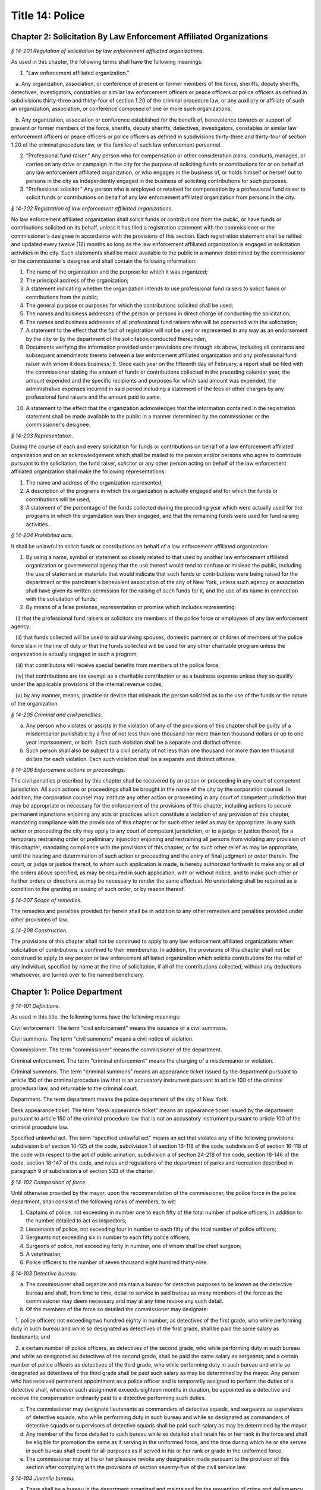 Title 14: Police
===================================================

Chapter 2: Solicitation By Law Enforcement Affiliated Organizations
--------------------------------------------------



*§ 14-201 Regulation of solicitation by law enforcement affiliated organizations.* ::


As used in this chapter, the following terms shall have the following meanings:

1. "Law enforcement affiliated organization."

   a. Any organization, association, or conference of present or former members of the force, sheriffs, deputy sheriffs, detectives, investigators, constables or similar law enforcement officers or peace officers or police officers as defined in subdivisions thirty-three and thirty-four of section 1.20 of the criminal procedure law, or any auxiliary or affiliate of such an organization, association, or conference composed of one or more such organizations.

   b. Any organization, association or conference established for the benefit of, benevolence towards or support of present or former members of the force, sheriffs, deputy sheriffs, detectives, investigators, constables or similar law enforcement officers or peace officers or police officers as defined in subdivisions thirty-three and thirty-four of section 1.20 of the criminal procedure law, or the families of such law enforcement personnel.

2. "Professional fund raiser." Any person who for compensation or other consideration plans, conducts, manages, or carries on any drive or campaign in the city for the purpose of soliciting funds or contributions for or on behalf of any law enforcement affiliated organization, or who engages in the business of, or holds himself or herself out to persons in the city as independently engaged in the business of soliciting contributions for such purposes.

3. "Professional solicitor." Any person who is employed or retained for compensation by a professional fund raiser to solicit funds or contributions on behalf of any law enforcement affiliated organization from persons in the city.






*§ 14-202 Registration of law enforcement affiliated organizations.* ::


No law enforcement affiliated organization shall solicit funds or contributions from the public, or have funds or contributions solicited on its behalf, unless it has filed a registration statement with the commissioner or the commissioner's designee in accordance with the provisions of this section. Each registration statement shall be refiled and updated every twelve (12) months so long as the law enforcement affiliated organization is engaged in solicitation activities in the city. Such statements shall be made available to the public in a manner determined by the commissioner or the commissioner's designee and shall contain the following information:

1. The name of the organization and the purpose for which it was organized;

2. The principal address of the organization;

3. A statement indicating whether the organization intends to use professional fund raisers to solicit funds or contributions from the public;

4. The general purpose or purposes for which the contributions solicited shall be used;

5. The names and business addresses of the person or persons in direct charge of conducting the solicitation;

6. The names and business addresses of all professional fund raisers who will be connected with the solicitation;

7. A statement to the effect that the fact of registration will not be used or represented in any way as an endorsement by the city or by the department of the solicitation conducted thereunder;

8. Documents verifying the information provided under provisions one through six above, including all contracts and subsequent amendments thereto between a law enforcement affiliated organization and any professional fund raiser with whom it does business; 9. Once each year on the fifteenth day of February, a report shall be filed with the commissioner stating the amount of funds or contributions collected in the preceding calendar year, the amount expended and the specific recipients and purposes for which said amount was expended, the administrative expenses incurred in said period including a statement of the fees or other charges by any professional fund raisers and the amount paid to same.

10. A statement to the effect that the organization acknowledges that the information contained in the registration statement shall be made available to the public in a manner determined by the commissioner or the commissioner's designee.






*§ 14-203 Representation.* ::


During the course of each and every solicitation for funds or contributions on behalf of a law enforcement affiliated organization and on an acknowledgement which shall be mailed to the person and/or persons who agree to contribute pursuant to the solicitation, the fund raiser, solicitor or any other person acting on behalf of the law enforcement affiliated organization shall make the following representations.

1. The name and address of the organization represented;

2. A description of the programs in which the organization is actually engaged and for which the funds or contributions will be used;

3. A statement of the percentage of the funds collected during the preceding year which were actually used for the programs in which the organization was then engaged, and that the remaining funds were used for fund raising activities.






*§ 14-204 Prohibited acts.* ::


It shall be unlawful to solicit funds or contributions on behalf of a law enforcement affiliated organization:

1. By using a name, symbol or statement so closely related to that used by another law enforcement affiliated organization or governmental agency that the use thereof would tend to confuse or mislead the public, including the use of statement or materials that would indicate that such funds or contributions were being raised for the department or the patrolman's benevolent association of the city of New York, unless such agency or association shall have given its written permission for the raising of such funds for it, and the use of its name in connection with the solicitation of funds;

2. By means of a false pretense, representation or promise which includes representing:

   (i) that the professional fund raisers or solicitors are members of the police force or employees of any law enforcement agency;

   (ii) that funds collected will be used to aid surviving spouses, domestic partners or children of members of the police force slain in the line of duty or that the funds collected will be used for any other charitable program unless the organization is actually engaged in such a program;

   (iii) that contributors will receive special benefits from members of the police force;

   (iv) that contributions are tax exempt as a charitable contribution or as a business expense unless they so qualify under the applicable provisions of the internal revenue codes;

   (v) by any manner, means, practice or device that misleads the person solicited as to the use of the funds or the nature of the organization.






*§ 14-205 Criminal and civil penalties.* ::


a. Any person who violates or assists in the violation of any of the provisions of this chapter shall be guilty of a misdemeanor punishable by a fine of not less than one thousand nor more than ten thousand dollars or up to one year imprisonment, or both. Each such violation shall be a separate and distinct offense.

b. Such person shall also be subject to a civil penalty of not less than one thousand nor more than ten thousand dollars for each violation. Each such violation shall be a separate and distinct offense.






*§ 14-206 Enforcement actions or proceedings.* ::


The civil penalties prescribed by this chapter shall be recovered by an action or proceeding in any court of competent jurisdiction. All such actions or proceedings shall be brought in the name of the city by the corporation counsel. In addition, the corporation counsel may institute any other action or proceeding in any court of competent jurisdiction that may be appropriate or necessary for the enforcement of the provisions of this chapter, including actions to secure permanent injunctions enjoining any acts or practices which constitute a violation of any provision of this chapter, mandating compliance with the provisions of this chapter or for such other relief as may be appropriate. In any such action or proceeding the city may apply to any court of competent jurisdiction, or to a judge or justice thereof, for a temporary restraining order or preliminary injunction enjoining and restraining all persons from violating any provision of this chapter, mandating compliance with the provisions of this chapter, or for such other relief as may be appropriate, until the hearing and determination of such action or proceeding and the entry of final judgment or order therein. The court, or judge or justice thereof, to whom such application is made, is hereby authorized forthwith to make any or all of the orders above specified, as may be required in such application, with or without notice, and to make such other or further orders or directions as may be necessary to render the same effectual. No undertaking shall be required as a condition to the granting or issuing of such order, or by reason thereof.






*§ 14-207 Scope of remedies.* ::


The remedies and penalties provided for herein shall be in addition to any other remedies and penalties provided under other provisions of law.






*§ 14-208 Construction.* ::


The provisions of this chapter shall not be construed to apply to any law enforcement affiliated organizations when solicitation of contributions is confined to their membership. In addition, the provisions of this chapter shall not be construed to apply to any person or law enforcement affiliated organization which solicits contributions for the relief of any individual, specified by name at the time of solicitation, if all of the contributions collected, without any deductions whatsoever, are turned over to the named beneficiary.




Chapter 1: Police Department
--------------------------------------------------



*§ 14-101 Definitions.* ::


As used in this title, the following terms have the following meanings:

Civil enforcement. The term "civil enforcement" means the issuance of a civil summons.

Civil summons. The term "civil summons" means a civil notice of violation.

Commissioner. The term "commissioner" means the commissioner of the department.

Criminal enforcement. The term "criminal enforcement" means the charging of a misdemeanor or violation.

Criminal summons. The term "criminal summons" means an appearance ticket issued by the department pursuant to article 150 of the criminal procedure law that is an accusatory instrument pursuant to article 100 of the criminal procedural law, and returnable to the criminal court.

Department. The term department means the police department of the city of New York.

Desk appearance ticket. The term "desk appearance ticket" means an appearance ticket issued by the department pursuant to article 150 of the criminal procedure law that is not an accusatory instrument pursuant to article 100 of the criminal procedure law.

Specified unlawful act. The term "specified unlawful act" means an act that violates any of the following provisions: subdivision b of section 10-125 of the code, subdivision 1 of section 16-118 of the code, subdivision 6 of section 16-118 of the code with respect to the act of public urination, subdivision a of section 24-218 of the code, section 18-146 of the code, section 18-147 of the code, and rules and regulations of the department of parks and recreation described in paragraph 9 of subdivision a of section 533 of the charter.








*§ 14-102 Composition of force.* ::


Until otherwise provided by the mayor, upon the recommendation of the commissioner, the police force in the police department, shall consist of the following ranks of members, to wit:

1. Captains of police, not exceeding in number one to each fifty of the total number of police officers, in addition to the number detailed to act as inspectors;

2. Lieutenants of police, not exceeding four in number to each fifty of the total number of police officers;

3. Sergeants not exceeding six in number to each fifty police officers;

4. Surgeons of police, not exceeding forty in number, one of whom shall be chief surgeon;

5. A veterinarian;

6. Police officers to the number of seven thousand eight hundred thirty-nine.






*§ 14-103 Detective bureau.* ::


a. The commissioner shall organize and maintain a bureau for detective purposes to be known as the detective bureau and shall, from time to time, detail to service in said bureau as many members of the force as the commissioner may deem necessary and may at any time revoke any such detail.

b. Of the members of the force so detailed the commissioner may designate:

   1. police officers not exceeding two hundred eighty in number, as detectives of the first grade, who while performing duty in such bureau and while so designated as detectives of the first grade, shall be paid the same salary as lieutenants; and

   2. a certain number of police officers, as detectives of the second grade, who while performing duty in such bureau and while so designated as detectives of the second grade, shall be paid the same salary as sergeants; and a certain number of police officers as detectives of the third grade, who while performing duty in such bureau and while so designated as detectives of the third grade shall be paid such salary as may be determined by the mayor. Any person who has received permanent appointment as a police officer and is temporarily assigned to perform the duties of a detective shall, whenever such assignment exceeds eighteen months in duration, be appointed as a detective and receive the compensation ordinarily paid to a detective performing such duties.

c. The commissioner may designate lieutenants as commanders of detective squads, and sergeants as supervisors of detective squads, who while performing duty in such bureau and while so designated as commanders of detective squads or supervisors of detective squads shall be paid such salary as may be determined by the mayor.

d. Any member of the force detailed to such bureau while so detailed shall retain his or her rank in the force and shall be eligible for promotion the same as if serving in the uniformed force, and the time during which he or she serves in such bureau shall count for all purposes as if served in his or her rank or grade in the uniformed force.

e. The commissioner may at his or her pleasure revoke any designation made pursuant to the provision of this section after complying with the provisions of section seventy-five of the civil service law.






*§ 14-104 Juvenile bureau.* ::


a. There shall be a bureau in the department organized and maintained for the prevention of crime and delinquency among minors and for the performance of such other duties as the commissioner may assign thereto.

b. Any member of the force assigned to such juvenile bureau shall retain his or her rank and pay in the force and shall be eligible for promotion as if serving in the uniformed force and the time served in such bureau shall count for all purposes as if served in his or her rank or grade in the uniformed force of the department.






*§ 14-105 Superintendent of buildings; compensation.* ::


a. There shall be an officer to be known as superintendent of buildings, to be selected from among the members of the uniformed force by the commissioner. He or she shall be subject to the rules and regulations governing other members of the force as regards promotion and otherwise. The superintendent of buildings shall be entitled to all the benefits and privileges extended to each member of the force with regard to a pension, and shall not be removed or dismissed except in the manner prescribed for other members of the force. His or her time served as superintendent of buildings shall count as time served in such force for pension purposes.

b. Such superintendent, under the direction of the commissioner, shall have supervision over the maintenance of all department buildings, and supervision over the mechanical force of the police department.

c. The salary of the superintendent of buildings shall not be less than five thousand dollars per annum. Previous experience in construction, repair and maintenance of buildings in the police department shall be taken into consideration by the commissioner in the selection of such superintendent of buildings.






*§ 14-106 Special patrolmen; when may be appointed.* ::


a. The commissioner, upon an emergency or apprehension of riot, tumult, mob, insurrection, pestilence or invasion, may appoint as many special patrolmen without pay from among the citizens as he or she may deem desirable.

b. Special patrolmen, appointed in pursuance of law while acting as such special patrolmen shall possess the powers, perform the duties, and be subject to the orders, rules and regulations of the department in the same manner as regular members of the force. Every such special patrolman shall wear a badge, to be prescribed and furnished by the commissioner.

c. The commissioner, whenever expedient, may on the application of any person or persons, corporation or corporations, showing the necessity therefor, appoint and swear any number of special patrolmen to do special duty at any place in the city upon the person or persons, corporation or corporations by whom the application shall be made, paying, in advance, such special patrolmen for their services, and upon such special patrolmen, in consideration of their appointment, signing an agreement in writing releasing and waiving all claim whatever against the department and the city for pay, salary or compensation for their services and for all expenses connected therewith; but the special patrolmen so appointed shall be subject to the orders of the commissioner and shall obey the rules and regulations of the department and conform to its general discipline and to such special regulations as may be made and shall during the term of their holding appointment possess all the powers and discharge all the duties of the force, applicable to regular members of the force.

d. The special patrolmen so appointed may be removed at any time by the commissioner, without assigning cause therefor, and nothing in this section contained shall be construed to constitute such special patrolmen members of the force, or to entitle them to the privileges of the regular members of the force, or to receive any salary, pay, compensation or moneys whatever from the department or the city, or to share in the police pension fund.

e. The commissioner, upon the application of the head of any agency, public authority exercising jurisdiction within the city, or state agency, may appoint and swear any number of officers or employees of such agency or authority to do special duty at any place in the city, on behalf of such agency. The special patrolmen so appointed shall be subject to the orders of the commissioner and shall obey the rules and regulations of the department and conform to its general discipline and to such special regulations as may be made and shall during the term of their holding appointment possess all the powers and discharge all the duties of a peace officer while in the performance of their official duties. An appointment as a special patrolman may be revoked at any time by the commissioner, without assigning cause therefor, and nothing in this section contained shall be construed to constitute such special patrolmen members of the force, or to entitle them to the privileges of the regular members of the force, or to receive any additional salary, pay, compensation or moneys whatever from the department or the city by reason of such appointment, or to share in the police pension fund. Every special patrolman appointed pursuant to the provisions of this subdivision is hereby authorized and empowered to proceed under the provisions of the criminal procedure law in the same manner and with like force and effect as a member of the force in respect to procuring, countersigning and serving the summons referred to therein.

f. Notwithstanding any other provision of law, in cases relating to violation of the health code and those provisions of the code pertaining to the jurisdiction of the sanitation department employees of such department who are special patrolmen by appointment pursuant to subdivision e of this section may execute warrants of arrest and bench warrants in the same manner and with the same powers and immunities as if such special patrolmen were members of the department. The issuance and execution of any such warrant of arrest or bench warrant shall in all other respects be governed by the applicable provisions of the criminal procedure law.






*§ 14-107 Unlawful use of police uniform or emblem.* ::


It shall be unlawful for any person not a member of the police force to represent himself or herself falsely as being such a member with a fraudulent design upon persons or property, or to have, use, wear or display without specific authority from the commissioner any uniform, shield, buttons, wreaths, numbers or other insignia or emblem in any way resembling that worn by members of the police force. A violation of this section shall constitute a misdemeanor punishable by a fine of not more than one hundred dollars or by imprisonment for not more than sixty days, or both.






*§ 14-108 Unlawful use or possession of official police cards.* ::


Any person who without permission of the commissioner:

1. makes or engraves, or causes or procures to be made or engraved, or willingly aids or assists in making or engraving, a plate or other means of reproducing or printing the resemblance or similitude of an official department identification card, working press card, emergency repair service card, press photographer's vehicle card, newsreel camera vehicle card, emergency service card or any other official card issued by the department; or

2. has in his or her possession or custody any implements, or materials, with intent that they shall be used for the purpose of making or engraving such a plate or means of reproduction; or

3. has in his or her possession or custody such a plate or means of reproduction with intent to use, or permit the same to be used, for the purpose of taking therefrom any impression or copy to be uttered; or

4. has in his or her possession or custody any impression or copy taken from such a plate or means of reproduction, with intent to have the same filled up and completed for the purpose of being uttered; or

5. makes or engraves, or causes or procures to be made or engraved, or willingly aids or assists in making or engraving, upon any plate or other means of reproduction, any figures or words with intent that the same may be used for the purpose of altering any genuine card hereinbefore indicated or mentioned; or

6. has in his or her custody or possession any of the cards hereinbefore mentioned, or any copy or reproduction thereof; Is guilty of an offense punishable by a fine of not less than two hundred fifty dollars, or imprisonment for not more than thirty days, or both.






*§ 14-109 Qualifications of members of force; publishing names and residence of applicants and appointees; probation.* ::


a. Only persons shall be appointed or reappointed to membership in the police force or continue to hold membership therein, who are citizens of the United States and who have never been convicted of a felony, and who can read and write understandably the English language. Skilled officers of experience may be appointed for temporary detective duty who are not residents of the city. Only persons shall be appointed police officers who shall be at the date of the filing of an application for civil service examination less than thirty-five years of age, except, that every person who, as of the fifteenth day of April 1997, satisfied all other requirements for admission to the New York city police department academy shall be admitted to such academy and shall be eligible for appointment as a police officer, subject to the provisions of the civil service law and any applicable provisions of the charter, notwithstanding that such person was thirty-five years of age or older on the fifteenth day of April 1997. Persons who shall have been members of the force, and shall have been dismissed therefrom, shall not be reappointed. Persons who are appointed as police trainees, after examination in accordance with the civil service law and the rules of the commissioner of citywide administrative services and who have satisfactorily completed service as such trainees, may likewise be appointed as police officers without further written examination, provided that they shall have passed a medical examination at the end of their required trainee period. Persons appointed as police trainees shall not be considered members of the uniformed force of the department.

b. Preliminary to a permanent appointment as police officer there shall be a period of probation for such time as is fixed by the civil service rules, and permanent appointments shall only be made after the required probationary period has been served, but the service during probation shall be deemed to be service in the uniformed force, if succeeded by a permanent appointment, and as such shall be included and counted in determining eligibility for advancement, promotion, retirement and pension.






*§ 14-110 Warrant of appointment; oath.* ::


a. Every member of the force shall have issued to him or her by the department, a proper warrant of appointment, signed by the commissioner and chief clerk or first deputy clerk of the department or of the commissioner, which warrant shall contain the date of appointment and rank.

b. Each member of the force shall, before entering upon the duties of his or her office, take an oath of office and subscribe the same before any officer of the department who is empowered to administer an oath.






*§ 14-111 Salaries of first grade police officers.* ::


a. There shall be paid a minimum of three thousand dollars to all police officers of the first grade.

b. Such pay or compensation shall be paid bi-weekly to each person entitled thereto, subject to such deductions for or on account of lost time, sickness, disability, absence, fines or forfeitures, as the commissioner may by rules and regulations, from time to time, prescribe or adopt.






*§ 14-112 Computation of compensation of members of the department after service in the fire department.* ::


a. Any member of the police force in the department who prior to his or her appointment or employment as such, has served or shall have served, as a member of the uniformed force of the fire department, after appointment therein pursuant to the rules of the commissioner of citywide administrative services and the provisions of law applicable thereto, shall have the time served by him or her in such fire department counted as service in the department in determining his or her compensation, promotion, retirement and pension in such department as herein or otherwise provided, upon condition that he or she shall contribute to the police relief or pension fund a sum equal to the amount which he or she would have been required to contribute had the time served in the fire department been served in the department.

b. Within one year after the police pension fund shall request a transfer of reserves with respect to any such person who becomes a member of the police pension fund on or after July first, nineteen hundred ninety-eight, who performed such prior service in the uniformed force of the fire department, and who has qualified for benefits under this section, the fire department pension fund shall transfer to the contingent reserve fund of the police pension fund the reserve on the benefits of such member which is based on the contributions made by the employer (including the reserve-for-increased-take-home-pay). Such reserve shall be determined by the actuary of the fire department pension fund in the same manner as provided in section forty-three of the retirement and social security law. No such transfer of reserves pursuant to this subdivision shall be made with respect to any person who became a member of the police force in the department prior to July first, nineteen hundred ninety-eight.






*§ 14-113 Computation of compensation of members of the department restored to duty after service in the fire department.* ::


The time served by a member of the uniformed force of the department, who was appointed pursuant to the rules of the commissioner of citywide administrative services and the provisions of law applicable thereto and thereafter resigned after serving as such, to accept a position in the fire department and is thereafter restored to his or her former position as a member of the department, in accordance with the rules of such commissioner and the provisions of law applicable thereto, in both departments, shall be included and counted as service in the department, in determining his or her compensation, promotion, retirement and pension as herein or otherwise provided. Any such person shall be entitled to participate in the benefits of the police pension fund if he or she shall have contributed to such pension fund a sum equal to that which he or she would have been required to contribute had he or she remained a member of the uniformed force of the department from the date of his or her entry into the service of the department.






*§ 14-114 Promotions.* ::


a. Promotions of officers and members of the force shall be made by the commissioner, as provided in section eight hundred seventeen of the charter, on the basis of seniority, meritorious service and superior capacity, as shown by competitive examination, but a detail to act as inspector, or to service in the detective bureau, as hereinafter provided, shall not be deemed a promotion. Individual acts of personal bravery or honorable service in the United States army, navy, marine corps or army nurse corps in times of war may be treated as an element of meritorious service in such examination, the relative rating therefor to be fixed by the commissioner of citywide administrative services. The police commissioner shall transmit to the commissioner of citywide administrative services in advance of such examination the complete record of each candidate for promotion.

b. Sergeants shall be selected from among police officers of the first grade. Lieutenants shall be selected from among sergeants who shall have served at least one year continuously as such. Captains shall be selected from among lieutenants who shall have served at least one year as lieutenants.

c. The commissioner shall, in the exercise of his or her discretion, from time to time, detail nineteen captains and so many others as the mayor may authorize upon the recommendation of the commissioner to act as inspectors, with the title, while so acting, of inspectors of police and at his or her pleasure may revoke any or all such details. While so detailed, such officers shall receive a salary to be fixed by the mayor, in addition to the amount of salary which regularly attaches to the office of captain. When a captain shall have acted under regular detail in any capacity above the rank of captain, during a period or periods aggregating two years, such officer, upon becoming eligible therefor, shall be entitled to a pension of not less than one-half of the salary received by him or her per year. When the commissioner, however, designates a captain to act in the place of a captain under regular detail as inspector, during the temporary absence or disability of the latter the officer so designated shall not be entitled to any additional salary, and the period of such designation shall not be counted in his or her favor in computing such two-year period. When a captain shall have served in the rank of captain for a period of fifteen years, he or she shall have the same rights in respect to the police pension fund as a captain detailed to act as deputy chief who shall have served as such for a period of time aggregating two years. A captain who shall have served as such less than fifteen years and more than ten years shall have the same rights in respect to the police pension fund as a captain detailed to act as inspector who shall have served as such for a period of time aggregating two years. A captain who shall have served as such less than ten years and more than five years shall have the same rights in respect to such police pension fund as a captain detailed to act as a deputy inspector who shall have served as such for a period of time aggregating two years. A period beginning March thirtieth, nineteen hundred sixty-five, and ending November thirtieth, nineteen hundred sixty-six, during which a captain shall have served as a provisional captain immediately prior to a permanent promotion to such rank shall be deemed to have been service as a permanent captain for the purposes of this section. A captain, while detailed to act as inspector, shall be chargeable with and responsible for the discipline and efficiency of the force under his or her command.








*§ 14-115 Discipline of members.* ::


a. The commissioner shall have power, in his or her discretion, on conviction by the commissioner, or by any court or officer of competent jurisdiction, of a member of the force of any criminal offense, or neglect of duty, violation of rules, or neglect or disobedience of orders, or absence without leave, or any conduct injurious to the public peace or welfare, or immoral conduct or conduct unbecoming an officer, or any breach of discipline, to punish the offending party by reprimand, forfeiting and withholding pay for a specified time, suspension, without pay during such suspension, or by dismissal from the force; but no more than thirty days' salary shall be forfeited or deducted for any offense. All such forfeitures shall be paid forthwith into the police pension fund.

b. Members of the force, except as elsewhere provided herein, shall be fined, reprimanded, removed, suspended or dismissed from the force only on written charges made or preferred against them, after such charges have been examined, heard and investigated by the commissioner or one of his or her deputies upon such reasonable notice to the member or members charged, and in such manner or procedure, practice, examination and investigation as such commissioner may, by rules and regulations, from time to time prescribe.

c. The commissioner is also authorized and empowered in his or her discretion, to deduct and withhold salary from any member or members of the force, for or on account of absence for any cause without leave, lost time, sickness or other disability, physical or mental; provided, however, that the salary so deducted and withheld shall not, except in case of absence without leave, exceed one-half thereof for the period of such absence; and provided, further, that not more than one-half pay for three days shall be deducted on account of absence caused by sickness.

d. Upon having found a member of the force guilty of the charges preferred against him or her, either upon such member's plea of guilty or after trial, the commissioner or the deputy examining, hearing and investigating the charges, in his or her discretion, may suspend judgment and place the member of the force so found guilty upon probation, for a period not exceeding one year; and the commissioner may impose punishment at any time during such period.






*§ 14-116 Limitations of suits.* ::


a. Actions or proceedings, either at law or in equity, shall be commenced or maintained against the police department, or any member thereof, or against the commissioner, or against the mayor, or against the city by any member or officer, or former member or officer of the force or department to recover or compel the payment of any salary, pay, money or compensation for or on account of any service or duty, or to recover any salary, compensation or moneys, or any part thereof forfeited, deducted or withheld for any cause, only if such action, suit or proceedings shall be commenced within two years after the cause of action shall have accrued.

b. A proceeding may be brought to procure the restoration or reinstatement to the force or department of any member or officer thereof, if such proceeding be instituted within four months after the decision or order sought to be reviewed. Such proceeding when so brought shall be placed upon the calendar by the party instituting the same for hearing by a term of the court not later than the second term after the filing of the answer or return and of service of notice of such filing upon the party instituting the proceeding. In the event of the failure of the party instituting the proceeding to place it upon the calendar, then such proceeding shall be dismissed for want of prosecution upon application therefor by the corporation counsel, unless the court for good and sufficient cause shall otherwise order.






*§ 14-117 Assignment to police duty.* ::


Only officers and members of the police force shall be assigned to police duty.






*§ 14-118 School crossing guards.* ::


a. Notwithstanding the provisions of section 14-117 of this title, the commissioner may employ persons to be known as school crossing guards, for such periods of time as in his or her discretion the commissioner deems advisable. Such school crossing guards shall be empowered to direct pedestrian and vehicular traffic at locations to which they may be assigned, and shall perform such other related duties as may be prescribed by the commissioner.

b. Nothing contained herein shall be construed to constitute such school crossing guards members of the police force, or to entitle them to the privileges and benefits of the members of the police force, or to become members of the police pension fund.

c. The commissioner shall have authority to promulgate rules and regulations governing the conduct of such school crossing guards. The commissioner shall prescribe the insignia or uniform to be worn by the guards while on duty.






*§ 14-118.1 Voluntary fingerprinting of school children.* ::


a. The commissioner shall, in cooperation with the board of education, local school boards and private schools, institute a program to train persons designated by the appropriate school authority to administer the voluntary fingerprinting of New York city public and private school students in grades kindergarten through twelve and such persons to be trained shall not be police or police auxiliary personnel.

b. The program shall provide resources so that every school may offer the parents or legal guardians of a child the opportunity to have the child fingerprinted at school.

c. No child may be fingerprinted without first presenting an authorization form signed by a parent or legal guardian. Notwithstanding parental consent, any child over the age of fourteen shall also sign an authorization form, or may refuse to participate in the program.

d. Any fingerprints or other information supplied under the program shall be placed in the sole custody of the child's parents or legal guardians on the same day as supplied and no copy or record of such fingerprints shall be retained by the commissioner or the school. Upon the child attaining the age of eighteen years, said child shall be entitled to the return of his/her fingerprints from the parents or legal guardians.






*§ 14-118.2 Traffic and parking enforcement by employees not police officers.* ::


a. Notwithstanding any other provision of law, the commissioner may employ persons who shall not be police officers to engage in the performance of duties involving the enforcement of laws and regulations relating to (1) the parking of vehicles and (2) the regulating, directing, controlling and restricting of the movement of vehicular and pedestrian traffic, both such duties in furtherance of the facilitation of traffic, the convenience of the public and the proper protection of human life and health.

b. Nothing contained herein shall be construed to entitle such employees to the privileges and benefits of police officers, or to become members of the police pension fund.






*§ 14-119 Department to cooperate with department of health and mental hygiene.* ::


a. It shall be the duty of the department, and of its officers and members of the force, as the commissioner shall direct, to promptly advise the department of health and mental hygiene of all threatened danger to human life and health, and of all matters thought to demand its attention, and to regularly report to the department of health and mental hygiene all violations of its rules and ordinances, and of the health laws, and all useful sanitary information.

b. It shall be the duty of the department, by and through its proper officers, members and agents, to faithfully and at the proper time enforce and execute the sanitary rules and regulations, and the orders of the department of health and mental hygiene, made pursuant to the power of the department of health and mental hygiene, upon the same being received in writing and duly authenticated.

c. In and about the execution of any order of the department of health and mental hygiene, or of the department made pursuant thereto, members of the force shall have power and authority as when obeying any order of or law applicable to the department; but for their conduct they shall be responsible to the department and not to the department of health and mental hygiene. The department of health and mental hygiene may, with the consent of the department, impose any portion of the duties of subordinates in such department upon subordinates in the department.

d. The department is authorized to employ and use the appropriate persons and means, and to make the necessary expenditures for the execution and enforcement of the rules, orders and regulations of the department of health and mental hygiene, and such expenditures, so far as the same may not be refunded or compensated by the means herein elsewhere provided, shall be paid as the other expenses of the department of health and mental hygiene are paid.






*§ 14-120 Detail of officers to assist department of health and mental hygiene.* ::


The commissioner, upon the requisition of the department of health and mental hygiene, shall detail suitable officers to the service of such department of health and mental hygiene for the purpose of the enforcement of the provisions of the health code, and of the acts relating to multiple dwellings. Such officers shall belong to the sanitary company of police, and shall report to the department of health and mental hygiene. The department of health and mental hygiene may report back to the department for punishment any member of such company guilty of any breach of order or discipline or of neglecting his or her duty. Thereupon the commissioner shall detail another officer in his or her place. The discipline of such members of the sanitary company shall be in the jurisdiction of the department, but at any time the department of health and mental hygiene may object to any member of such company on the ground of inefficiency.






*§ 14-121 Details to special duty.* ::


A transfer, detail or assignment to special duty of any member of the force, except in cases authorized or required by law, shall not hereafter be made or continued, except for police purposes and in the interests of police service. The commissioner, however, whenever the exigencies of the case require it, may make a detail to special duty for a period not exceeding three days, at the expiration of which the member or members so detailed shall report for duty to the officer of the command from which the detail was made.






*§ 14-122 Relief from active duty due to disability.* ::


The commissioner shall have power to relieve from active duty on patrol any member of the police force, who, while in the actual performance of duty and without fault or misconduct on his or her part, shall have become disabled, physically, as a result of injuries or illness attributable thereto, so as to be unfit to perform full police duty, such disability having been certified to by so many of the police surgeons as the commissioner may require. Such member may be assigned to the performance of such light duties as he or she may be qualified to perform. The term "disabled" as used in this section shall not include those members of the police force who can fully perform police duties with the use of a hearing assistance device.








*§ 14-122.1 Receipt of line of duty pay.* ::


a. A member of the force in the rank of police officer, other than an officer who is detailed or designated as a detective or who holds the position of sergeant or any position of higher rank in such force, shall be entitled pursuant to this section to the full amount of his or her regular salary for the period of any incapacity due to illness or injury incurred in the performance and discharge of duty as a member of the force, as determined by the department.

b. A member of the force who is detailed or designated as a detective or who holds the position of sergeant or any position of higher rank in such force shall be entitled pursuant to this section to the full amount of his or her regular salary for the period of any incapacity due to illness or injury incurred in the performance and discharge of duty as a member of the force, as determined by the department, only in the event that a collective bargaining agreement granting such entitlement pursuant to this section has been made by the city and the certified employee organization representing such member. The first entitlement of any such member of the force to the full amount of regular salary under this section shall commence on the date of execution of the collective bargaining agreement providing for such entitlement with respect to such member.

c. Nothing in this section shall be construed to affect the rights, powers and duties of the commissioner pursuant to any other provision of law, including, but not limited to, the right to discipline a member of the force by termination, reduction of salary, or any other appropriate measure; the power to terminate an appointee who has not completed his or her probationary term; and the power to apply for ordinary or accident disability retirement for a member of the force.

d. Nothing in this section shall be construed to require payment of salary to a member of the force who has been terminated, retired, suspended or otherwise separated from service by reason of death, retirement or any other cause.

e. A decision as to eligibility for benefits pursuant to this section shall not be binding on the medical board or the board of trustees of any pension fund in the determination of eligibility for an accident disability or accidental death benefit.

f. As used in this section the term "incapacity" shall mean the inability to perform full, limited, or restricted duty.






*§ 14-123 Suspension of members of force.* ::


The commissioner shall have power to suspend, without pay, pending the trial of charges, any member of the force. If any member so suspended shall not be convicted by the commissioner of the charges so preferred, he or she shall be entitled to full pay from the date of suspension, notwithstanding such charges and suspension.






*§ 14-124 Termination of service of members of force because of superannuation.* ::


No member of the police force in the department, except surgeons of police, a roentgenologist and a veterinarian, who is or hereafter attains the age of sixty-three years shall continue to serve as a member of such force but shall be retired and placed on the pension rolls of the department, provided, however, that any member who is not eligible for retirement at age sixty-three shall continue to serve as a member only until such time as he or she becomes eligible for such pension service retirement, provided further that any member participating in the social security program may elect to remain in the department but only until such time as he or she has earned the minimum number of quarters of coverage required to assure future eligibility for social security retirement benefits, but in no event beyond sixty-five years of age. Notwithstanding the provisions of this section or of any other section of law, any member who shall not have completed thirty-five years of creditable city service within the meaning of subdivision j of section 13-206, prior to attaining the age of sixty-three years may continue to serve as a member until he or she shall have completed such thirty-five years of creditable city service.






*§ 14-125 Rehearing of charges; reinstatement of members of department.* ::


a. Upon written application to the mayor by the person aggrieved, setting forth the reasons for demanding such rehearing, the commissioner may rehear the charges upon which a member or a probationary member of the uniformed force has been dismissed, or reduced from the rank theretofore held by him or her. Such person or persons shall be required to waive in writing all claim against the city for back pay and shall obtain from the mayor his or her consent to such rehearing, such consent to be in writing and to state the reasons why such charges should be reheard.

b. Such application for a rehearing shall be made within one year from the date of the removal or reduction in rank.

c. If the commissioner shall determine that such member has been illegally or unjustly dismissed or reduced, the commissioner may reinstate such member or restore him or her to the rank from which he or she was reduced, as the case may be, and allow him or her the whole of his or her time since such dismissal, to be applied on his or her time of service in the department, or the commissioner may grant such other or further relief as he or she may determine to be just, or the commissioner may affirm the dismissal or reduction, as he or she may determine from the evidence.

d. If the applicant be a probationary member of the department, the commissioner may allow him or her the time already served as a probationary member to count as time served, but shall not allow the time between the date of his or her dismissal and his or her restoration to count as service in the department.

e. Employees of the department, not entitled to a trial before dismissal, and who were given an opportunity to explain charges before they were removed, may apply to the mayor, within one year from the date of the order separating them from the service, for a further opportunity to explain, setting forth the reasons for such action. The mayor, in his or her discretion, may grant such application. The commissioner, thereupon, shall afford a further opportunity to the dismissed employee to explain the charges filed against him or her, on which the removal was based. Thereafter the commissioner, in his or her discretion, may reinstate the dismissed employee or reaffirm the previous removal. Prior to any reinstatement hereunder, such former employee shall file a written statement waiving all claim or claims for back salary and damages of any kind whatsoever.






*§ 14-126 Resignations, absence on leave.* ::


a. A member of the force, under penalty of forfeiting the salary which may be due such member, shall not withdraw or resign, except by permission of the commissioner.

b. Absence, without leave, of any member of the force for five consecutive days shall be deemed and held to be a resignation, and the member so absent shall, at the expiration of such period cease to be a member of the force and be dismissed therefrom without notice.

c. Leave of absence, other than for sickness, exceeding thirty days in any one year shall be granted or allowed to any member of the force, only upon the condition that such member shall waive and release not less than one-half of all salary and claim thereto during such absence.






*§ 14-127 Contingent expenses of department, bond of commissioner.* ::


a. The commissioner of finance shall from time to time pay over and advance to the commissioner such portions of the appropriation made to the department for contingent expenses, not exceeding one hundred fifty thousand dollars at any one time, for which requisition may be made by such commissioner. The commissioner shall transmit to the department of finance the original vouchers for the payment of all sums of money disbursed by such commissioner on account of such contingent expenses, and no greater sum than one hundred fifty thousand dollars in excess of the amount duly accounted for by such vouchers shall be advanced to the commissioner at any one time.

b. The commissioner shall give a bond of one hundred fifty thousand dollars, with two sufficient sureties, to be approved by the comptroller, for the faithful performance of the duties imposed and privileges conferred upon such commissioner by this section.






*§ 14-128 Three platoon system; traffic squad not affected by.* ::


The three platoon system shall not apply to or govern the hours or tours of duty of sergeants or police officers of the city of New York, who may from time to time be detailed or assigned to what is known and designated as the traffic squad, provided, nevertheless, that the total number of members of the police force or department of such city, so detailed or assigned to such traffic squad, shall not at any time exceed in the aggregate one-third of the entire police force or department.






*§ 14-129 Commissioner; to fix boundaries of precincts; to furnish station houses.* ::


a. The number and boundaries of the precincts shall be fixed by the commissioner. The commissioner shall, from time to time, with the approval of the mayor, within the appropriation provided therefor, establish, provide and furnish stations and station houses, or substations and substation houses, at least one to each precinct, for the accommodation thereat of members of the force, and as places of temporary detention for persons arrested and property taken within the precinct. However, the commissioner shall provide written notice with supporting documentation at least forty-five days prior to the permanent closing, removal or relocation of any permanent station, station house, substation or substation house to the council members, community boards and borough presidents whose districts are served by such facility and the chairperson of the council's public safety committee. For purposes of this section, the term "permanent" shall mean a time period in excess of six months. In the event that the permanent closing of any stations and station houses, or substations and substation houses does not occur within four months of the date of the written notice, the commissioner shall issue another written notice with supporting documentation prior to such permanent closing. The four months during which the written notice is effective shall be tolled for any period in which a restraining order or injunction prohibiting the closing of such noticed facility shall be in effect.

b. A sufficient sum of money shall be appropriated annually for the purpose of furnishing horses, automotive equipment and apparatus connected therewith, and the maintenance thereof, and for the other purposes authorized by this section.






*§ 14-130 Returns of arrests; accused to be taken before judge of the criminal court.* ::


a. Every arrest made by any member of the force shall be made known immediately to the superior on duty in the precinct wherein the arrest was made, by the person making the same. It shall be the duty of such superior, to make written return of such arrest within twenty-four hours, according to the rules and regulations of the department, with the name of the party arrested, the alleged offense, the time and place of arrest, and the place of detention.

b. Each member of the force, under the penalty of ten days' fine, or dismissal from the force, at the discretion of the commissioner, immediately upon an arrest, shall convey in person the offender before the nearest sitting judge of the criminal court, that he or she may be dealt with according to law. If the arrest is made during the hours that the judge of the criminal court does not regularly hold court, or if the judge of the criminal court is not holding court, such offender may be detained in a precinct or station house thereof, until the next regular public sitting of the judge of the criminal court, and no longer, and shall then be conveyed without delay before the judge of the criminal court to be dealt with according to law.






*§ 14-131 Accommodations for women.* ::


The commissioner shall designate one or more station houses for the detention and confinement of women under arrest in the city. The commissioner shall provide sufficient accommodations for women held under arrest, keep them separate and apart from the cells, corridors and apartments provided for males under arrest, and so arrange each station house that no communication can be had between men and women therein confined, except with the consent of the officer in command of such station house. Officers or employees other than female staff assigned to this detail, shall be admitted to the corridors or cells of the women prisoners only with the consent of the officer in command of such station house. In every station house to which female members of the force or other female staff are detailed, toilet accommodations shall be provided for female staff, which accommodations shall be wholly separate and apart from the toilet accommodations provided for prisoners, or for male personnel attached to such station house.






*§ 14-132 Proceedings where woman is arrested.* ::


Whenever a woman is arrested and taken to a police station, it shall be the duty of the officer in command of the station to cause a female staff member assigned to this detail to be summoned forthwith, and whenever a woman is arrested in any precinct in which no such female staff member is assigned, she shall be taken directly to the station house designated to receive the women prisoners of the precinct in which the arrest is made. Such separate confinement, or any such removal of any woman, shall not operate to take from any court any jurisdiction which it would have had. The term "woman" as used in this section and section 14-131 of this title shall not include any female either actually or apparently under the age of sixteen years whose care is assumed by any incorporated society for the prevention of cruelty to children; but every such female detainee under the age of sixteen shall be taken directly to a station house designated to receive women prisoners and shall be at once transferred therefrom by the officer in charge, to the custody of such society.






*§ 14-133 Use of boats.* ::


In any precinct or precincts, comprising waters of the harbor, the commissioner may use and procure, through the department of citywide administrative services, such boats as shall be deemed necessary.






*§ 14-134 Civil process.* ::


A police officer while actually on duty shall not be liable to arrest on civil process, or to service of subpoena from civil courts.






*§ 14-135 Reimbursement for loss of property by member of force while in performance of duty.* ::


Whenever any member of the uniformed force of the department shall, while in the actual performance of police duty, lose or have destroyed any of his or her personal belongings, satisfactory proof thereof having been shown to the commissioner, such member shall be reimbursed to the extent of the loss sustained, at the expense of the city.






*§ 14-136 Rewards.* ::


a. To members of force. The commissioner for meritorious and extraordinary services rendered by any member of the force in due discharge of his or her duty, may permit any member of the force to retain for his or her own benefit any reward or present, or some part thereof, tendered him or her therefor; and it shall be cause for removal from the force for any member thereof to receive any such reward or present without notice thereof to the commissioner. Upon receiving such notice, the commissioner may either order the said member to retain the same, or shall dispose of it for the benefit of the police pension fund.

b. To informers. The commissioner shall have authority to offer rewards to induce any person to give information which shall lead to the detection, arrest and conviction of persons guilty of a felony and to pay such awards to such persons who shall give such information. Such a reward shall be offered only if there be an unexpended appropriation therefor. The city shall make the necessary appropriation for such purpose.






*§ 14-137 Subpoenas; administration of oaths.* ::


a. The commissioner, and his or her deputies shall have the power to issue subpoenas, attested in the name of the commissioner and to exact and compel obedience to any order, subpoena or mandate issued by them and to that end may institute and prosecute any proceedings or action authorized by law in such cases. The commissioner, and his or her deputies may in proper cases issue subpoena duces tecum. The commissioner may devise, make and issue process and forms of proceedings to carry into effect any powers or jurisdiction possessed by him or her.

b. The commissioner, each of his or her deputies, the chief clerk, and the first and second deputy clerks of such department and hearing officers of the division of licenses or any superior officer of the rank of sergeant or above specifically designated by the commissioner, are hereby authorized and empowered to administer oaths and affirmations in the usual or appropriate forms, to any person in any matter or proceedings authorized as aforesaid, and in all matters pertaining to the department, or the duties of any officer or other person in matters of or connected with such department and to administer oaths of office which may be taken or required in the administration or affairs of such department, and to take and administer oaths and affirmations, in the usual or appropriate forms in taking any affidavit or disposition which may be necessary or required by law or by order, rule or regulation of the commissioner for or in connection with the official purposes, affairs, powers, duties or proceedings of the department, or of such commissioner or member of the force or any official purpose lawfully authorized by said commissioner.

c. Any person making a complaint that a felony or misdemeanor has been committed may be required to make oath or affirmation thereto, and for this purpose the commissioner, each of his or her deputies, the chief clerk, or deputy clerks of the department, the inspectors, captains, lieutenants and sergeants shall have power to administer oaths and affirmations.






*§ 14-138 Minutes of commissioner; when evidence.* ::


A copy of the minutes of the commissioner or of any part of such minutes, or of any order or resolution of the commissioner, or of the rules and regulations established by him or her when certified by the commissioner or the chief clerk, or first deputy clerk of the department, may be given in evidence upon any trial, investigation, hearing or proceeding in any court, or before any tribunal, commissioner or commissioners, or board, with the same force and effect as the original.






*§ 14-139 Disposal of horses.* ::


Whenever any horses used in the department shall have become unfit for use therein, the commissioner, instead of causing such horses to be sold at auction, may transfer such horses to the custody of the American Society for the Prevention of Cruelty to Animals, provided such society is willing to accept the custody thereof, to be disposed of in such manner as such society may deem best. If, however, any horse so received into the custody of such society and formerly used in the department shall thereafter be sold by such society, or any profit be derived from its use, the proceeds from such sale or use shall be paid over by such society to the commissioner, for the benefit of the police pension fund.






*§ 14-140 Property clerk.** ::


a. Appointment, duties and security.

   1. The commissioner shall employ a property clerk who shall take charge of all property and money hereinafter described.

   2. All such property and money shall be described and registered by the property clerk in a record kept for that purpose, which shall contain a description of such property or money, the name and address of the owner or claimant if ascertained, the date and place where obtained or found, the name and address of the person from whom taken or obtained, with the general circumstances, the name of the officer by whom recovered or obtained, the date when received by the property clerk, the names and addresses of all claimants thereto, and any final disposition of such property or money.

   3. The property clerk shall have power to administer oaths to and take affidavits and depositions of any person or claimant in all matters pertaining to the powers and duties of the property clerk, and property and money in his or her custody and claims thereto.

   4. The commissioner may require and take security for the faithful performance of the duties of the property clerk.

b. Custody of property and money. All property or money taken from the person or possession of a prisoner, all property or money suspected of having been unlawfully obtained or stolen or embezzled or of being the proceeds of crime or derived through crime or derived through the conversion of unlawfully acquired property or money or derived through the use or sale of property prohibited by law from being held, used or sold, all property or money suspected of having been used as a means of committing crime or employed in aid or furtherance of crime or held, used or sold in violation of law, all money or property suspected of being the proceeds of or derived through bookmaking, policy, common gambling, keeping a gambling place or device, or any other form of illegal gambling activity and all property or money employed in or in connection with or in furtherance of any such gambling activity, all property or money taken by the police as evidence in a criminal investigation or proceeding, all property or money taken from or surrendered by a pawnbroker on suspicion of being the proceeds of crime or of having been unlawfully obtained, held or used by the person who deposited the same with the pawnbroker, all property or money which is lost or abandoned, all property or money left uncared for upon a public street, public building or public place, all property or money taken from the possession of a person appearing to be insane, intoxicated or otherwise incapable of taking care of himself or herself, that shall come into the custody of any member of the police force or criminal court, and all property or money of inmates of any city hospital, prison or institution except the property found on deceased persons that shall remain unclaimed in its custody for a period of one month, shall be given, as soon as practicable, into the custody of and kept by the property clerk except that vehicles suspected of being stolen or abandoned and evidence vehicles as defined in subdivision b of section 20-495 of the code may be taken into custody in the manner provided for in subdivision b of section 20-519 of the code.

c. Return of property and money to person accused. Whenever property or money taken from any person arrested shall be alleged to have been feloniously obtained, or to be the proceeds of crime, and brought, with all ascertained claimants thereof, and the person arrested, before a judge of the criminal court for adjudication, and the judge of the criminal court shall be satisfied from the evidence that the person arrested is innocent of the offense alleged, and that the property rightfully belongs to him or her, then such judge thereupon, in writing, may order such property or money to be returned, and the property clerk, if he or she have it, to deliver such property or money to the accused person, and not to any attorney, agent or clerk of such accused person.

d. Disputed ownership. If any claim to the ownership of such property or money shall be made on oath before the judge, by or in behalf of any other persons than the person arrested, and such accused person shall be held for trial or examination, such property or money shall remain in the custody of the property clerk until the discharge or conviction of the person accused and until lawfully disposed of.

e. Disposition of property and money.

   1. Abandoned vehicles subject to the provisions of section twelve hundred twenty-four of the vehicle and traffic law in the custody of the property clerk shall be disposed of in accordance with the provisions of such section twelve hundred twenty-four. The city may convert to its own use in any calendar year one percent of any such abandoned vehicles not subject to subdivision two of such section twelve hundred twenty-four which are not claimed. All moneys or property other than abandoned vehicles subject to the provisions of such section twelve hundred twenty-four that shall remain in the custody of the property clerk for a period of three months without a lawful claimant entitled thereto shall, in the case of moneys, be paid into the general fund of the city established pursuant to section one hundred nine of the charter, and in the case of property other than such abandoned vehicles, be sold at public auction after having been advertised in "the City Record" for a period of ten days and the proceeds of such sale shall be paid into such fund. In the alternative, any such property may be used or converted to use for the purpose of any city, state or federal agency, or for charitable purposes, upon consultation with the human resources administration and other appropriate city agencies. Notwithstanding the foregoing, all property or money of a deceased person that shall come into the custody of the property clerk shall be delivered to a representative of the estate of such decedent and if there be no such representative, to the public administrator of the county where the decedent resided. Where moneys or property have been unlawfully obtained or stolen or embezzled or are the proceeds of crime or derived through crime or derived through the conversion of unlawfully acquired property or money or derived through the use or sale of property prohibited by law from being held, used or sold, or have been used as a means of committing crime or employed in aid or in furtherance of crime or held, used or sold in violation of law, or are the proceeds of or derived through bookmaking, policy, common gambling, keeping a gambling place or device, or any other form of illegal gambling activity or have been employed in or in connection with or in furtherance of any such gambling activity, a person who so obtained, received or derived any such moneys or property, or who so used, employed, sold or held any such moneys or property or permitted or suffered the same to be used, employed, sold or held, or who was a participant or accomplice in any such act, or a person who derives his or her claim in any manner from or through any such person, shall not be deemed to be the lawful claimant entitled to any such moneys or property except that as concerns any vehicle taken into custody in the manner provided for in subdivision b of section 20-519 of the code, the authorized tow company shall receive from the department the cost of towing and storage as provided under subdivision c of section 20-519.

   2. The commissioner, however, where the property consists of any property that has been used as a means of committing crime or employed in aid or in furtherance of crime or held, used or sold in violation of law, or gambling apparatus or any property employed in or in connection with or in furtherance of any gambling activity, or burglar tools of any description, or firearms, cartridges or explosives, or armored or bullet-proof clothing or motor vehicles, or instruments, articles or medicines for the purpose of procuring abortion or preventing conception, or wines, fermented liquors and other alcoholic beverages and the receptacles thereof, or soiled, bloody or unsanitary clothing, or solids and liquids of unknown or uncertain composition, or opium, morphine, heroin, cocaine or any of its admixtures or derivatives, and other narcotics, or hypodermic syringes and needles, or obscene pictures, prints, books, publications, effigies or statues, or any poisonous, noxious, or deleterious solids or liquids, or any property which in the opinion of the commissioner, is of slight value or the sale of which might result in injury to the health, welfare or safety of the public, may direct and empower the property clerk to destroy each and every article of such nature. If, in the opinion of the commissioner, any such property may be used or converted to use for the purpose of the department or any city, state or federal agency, such property may in the discretion of the commissioner be used or converted to use for any such purpose, and the same need not be sold or destroyed as in this section provided.

   3. Perishable property may be sold as soon as practicable on the best terms available and the proceeds of such sale shall be disposed of as in this section provided.

f. Lawful property right to be established. In any action or proceeding against the property clerk for or on account of any property or money in his or her custody, a claimant from whose possession such property or money was taken or obtained, or any other claimant, shall establish that he or she has a lawful title or property right in such property or money and lawfully obtained possession thereof and that such property or money was held and used in a lawful manner. In any such action or proceeding, a claimant who derives his or her title or right by assignment, transfer or otherwise from or through the person from whose possession such property or money was taken or obtained, shall further establish that such person had a lawful title or property right in such property or money and lawfully obtained possession thereof and that such property or money was held and used in a lawful manner.

g. No action for property or money held as evidence. No action or proceeding may be brought against the property clerk for or on account of any property or money held as evidence in any criminal investigation or proceeding until the termination thereof.

h. Preservation of property. Where the property consists of furs or other valuable property that may be subject to deterioration or damage if stored by the property clerk, the property clerk in his or her discretion may store such property with a private concern having special facilities for such storage, and the cost thereof shall be a lien upon such property to be paid by the owner thereof prior to the recovery of such property.

i. Removal and storage charges for motor vehicles and boats.

   1. Whenever an abandoned motor vehicle or boat, or a motor vehicle or boat involved in an accident, or a boat found adrift and unoccupied upon the waters of the city of New York which is in the custody of the property clerk, shall be claimed by the owner or other person lawfully entitled to possession thereof, such owner or other person shall not be entitled to the return thereof unless he or she shall first pay to the property clerk a removal charge of twenty-five dollars and a storage charge of five dollars for each day, or fraction thereof, except that in the case of a boat found adrift and unoccupied upon the waters of the city of New York, such storage charge shall not be applied until three days after notice to the owner by registered mail from the property clerk that such boat is in police custody.

   2. Whenever a stolen motor vehicle or boat, which is in the custody of the property clerk, shall not be removed by the owner or other person lawfully entitled to possession thereof within three days after notice by registered mail from the property clerk, such owner or other person shall not be entitled to the return thereof unless he or she shall first pay to the property clerk a storage charge of five dollars for each day, or fraction thereof, after the expiration of such three-day period.

   3. Notwithstanding the provisions of paragraphs one and two of this subdivision, where the department has incurred charges for removal and storage of an abandoned or stolen motor vehicle pursuant to subchapter thirty-one of chapter two of title twenty of the code, an owner or other person lawfully entitled to possession of such motor vehicle shall not be entitled to the return thereof unless he or she shall first pay all such charges incurred by the department pursuant to such subchapter thirty-one together with any applicable storage charge provided for in this subdivision.

   4. The removal and storage charges provided by this subdivision, or incurred by the department pursuant to subchapter thirty-one of chapter two of title twenty of such code, as applicable, shall be a lien upon such motor vehicle or boat and the property clerk shall refuse to return such motor vehicle or boat until such charges are paid, except that where such motor vehicle or boat is the property of an estate administered by a public administrator, the removal charge and the storage charge shall be general claims against the estate of the deceased.

   5. The property clerk shall not require the payment of any charges provided by this subdivision for the removal or storage of any motor vehicle or boat in his or her custody while it is held as evidence in a criminal investigation or proceeding.

   6. It shall be the duty of the property clerk to keep a complete record of the moneys collected pursuant to this subdivision. Such moneys shall be paid into the general fund of the city established pursuant to section one hundred nine of the charter.

j. Property and money desired to be produced in criminal court. If any property or money placed in the custody of the property clerk shall be desired to be produced as evidence in any criminal court, such property or money shall be delivered to any officer who shall present an order to that effect from such court. Property or money used as evidence in any criminal court shall not be retained in such court but shall be turned over as soon as practicable to the property clerk to be disposed of according to the provisions of this section.

k. Public administrators not affected. Nothing in this section shall in any way contravene, modify or repeal any existing provision of law, general, special or local, relating to the jurisdiction, powers, privileges, personnel, duties and functions of any public administrator.



* Editor's note: In McClendon v. Rossetti, 460 F.2d 111 , the court held that certain procedures of the police property clerk, which required persons from whom property was taken in the course of an arrest to commence a court proceeding to obtain the return of such property, combined with the provisions of section 14-140(f) of the Administrative Code, which required such persons to prove lawful possession of the property, denied such persons due process of law under the Fifth and Fourteenth amendments to the U.S. Constitution. Subsequent to the McClendon decision, the Police Department and the District Attorneys adopted procedures for claiming property taken or obtained by the police in the course of an arrest which were approved by the McClendon court. These procedures are codified as subchapter B of chapter 12 of title 38 of the Rules of the City of New York.






*§ 14-141 Common law and statutory powers of constables.* ::


The members of the force while on duty in the city and whenever in any other part of this state, shall possess all the common law and statutory powers of constables, except for the service of civil process, and any warrant for search or arrest, issued by any judge of this state, may be executed, in any part thereof, by any member of the force.






*§ 14-147 Workers' compensation for members of auxiliary police.* ::


a. As used in this section, the term "member of the auxiliary police" shall mean and include only a volunteer who is a duly enrolled member in good standing of the auxiliary police which the city is authorized to recruit by subdivision five of section twenty-three of the New York state defense emergency act, as enacted by chapter seven hundred eighty-four of the laws of nineteen hundred fifty-one, and who is not within the coverage of the workers' compensation law pursuant to group seventeen of subdivision one of section three of the workers' compensation law.

b. Pursuant to the authorization contained in group nineteen of subdivision one of section three of the workers' compensation law the coverage of the workers' compensation law is hereby extended to the activities of any member of the auxiliary police during any period which such member is actually engaged in auxiliary police activites duly authorized by regulation or order issued pursuant to the New York state defense emergency act including any such activities as may be prescribed by the commissioner of the city pursuant to such regulation or order, such coverage shall extend to such member of the auxiliary police, but only to the extent that such member is not, as to any such activities, covered by article ten of the workers' compensation law.






*§ 14-148 Uniform allowance for members of auxiliary police.* ::


a. Legislative intent. In the public interest and under the powers granted by the charter to the council to enact legislation for the good and welfare of the citizens of New York, it is the intent of the council by this legislation to attract more men and women to serve as auxiliary police. These men or women are trained by our regular police forces and are similarly uniformed and equipped except that they do not carry guns. The appearance on the streets of many men or women wearing the police uniform, in precincts where auxiliary police are active, has done much to reduce the crime rates in those areas. Auxiliary police serve without pay as civic minded citizens. Their presence in uniform on the streets serves to release regular uniformed police for patrol duty and lessens the neighborhood fear of crime. Auxiliary police patrol in pairs and by radio can summon instant assistance from the regular police should they encounter a situation which they have not been trained to handle. Their presence on the streets makes for good community relations between the citizens and the regular police. It is small repayment for the valuable services they render to provide them with a uniform allowance.

b. Allowance. Duly enrolled members in good standing of the auxiliary police, upon successful completion of training, shall receive an initial allowance not to exceed two hundred fifty dollars towards the initial purchase of uniforms and accessories for same, including care and maintenance. The amount of such allowance shall be determined by the police commissioner and shall not exceed the actual costs incurred for such uniforms and accessories including care and maintenance. Such members other than those receiving such initial allowance in the then current or preceding fiscal year, shall be eligible for an allowance towards the purchase of uniforms and accessories for same, including care and maintenance to be awarded to each such member who shall otherwise qualify in accordance with the provisions of this subdivision. The commissioner shall determine the amount of the allowance to be awarded based on but not limited to the member's participation, hours of service, expense incurred in maintaining uniforms and equipment and such other facts deemed pertinent by the commissioner. Payments shall be made for the preceding fiscal year after certification by the commanding officer of the auxiliary forces section to the police commissioner of such facts as the commissioner may deem pertinent to enable him or her to make his or her determination.

c. Auxiliary police not to be members of regular police force. Notwithstanding the provisions of this section nothing contained therein shall be construed to constitute such auxiliary police officers members of the regular police force or to entitle them to the privileges and benefits of the regular police force or to become members of the police pension funds.






*§ 14-149 Police 911 operational time analysis report.* ::


a. Definitions. For the purposes of this section, the following terms shall be defined as follows:

   (i) "Call" shall mean a telephone call to the 911 emergency assistance system.

   (ii) "Incident" shall mean an event which results in the response of a police unit as a result of a call to the 911 emergency assistance system, regardless of the number of calls made with respect to such incident.

   (iii) "Police unit" shall mean a radio motor patrol unit, patrol officer or other police department personnel.

   (iv) "Dispatch time" shall mean the interval of time between the time the information received by the 911 telephone operator is entered into the 911 emergency assistance system and the assignment of a police unit to the scene of the incident.

   (v) "Travel time" shall mean the interval of time between the assignment of a police unit and the arrival of the first police unit at the scene of the incident.

   (vi) "Response time" shall mean the sum of dispatch time and travel time.

   (vii) "Disposition" shall mean a police unit's report to the 911 emergency assistance system on its response to an assignment that has resulted from a call or incident.

b. The New York city police department shall submit to the city council an operational time analysis report summarizing departmental performance with respect to calls to the 911 emergency assistance system. Such report shall include the following information:

   1. The aggregate number of calls on a citywide and borough-wide basis.

   2. The aggregate number of incidents.

   3. The aggregate number of incidents where the dispatcher has received a disposition from a police unit.

   4. The aggregate number of incidents involving a report of a crime in progress.

   5. The aggregate number of incidents involving a report of a crime in progress resulting in the dispatch of a police unit where the dispatcher received confirmation of a police unit's arrival at the scene of the incident.

   6. The average dispatch time, travel time and response time for all police units responding to incidents involving a report of a crime in progress.

   7. The aggregate number of incidents involving a report of a crime in progress in each of the following categories:

      (i) those for which response time was no greater than ten minutes;

      (ii) those for which response time was greater than ten minutes but no more than twenty minutes;

      (iii) those for which response time was greater than twenty minutes but no more than thirty minutes;

      (iv) those for which response time was greater than thirty minutes but no more than one hour; and

      (v) those for which response time was greater than one hour.

c. The data contained in the 911 operational time analysis report required by paragraphs two through seven of subdivision b of this section shall be provided on a citywide, borough-wide, precinct-by-precinct and tour-by-tour basis. The 911 operational time analysis report shall be submitted to the council quarterly. In addition, the data contained in such report shall be incorporated in the mayor's preliminary and final management reports. Notwithstanding any other provision of law, the operational time analysis report required by subdivision b to be submitted to the council is not required to be transmitted in electronic format to the department of records and information services, or its successor agency, and is not required to be made available to the public on or through the department of records and information services' web site, or its successor's web site.






*§ 14-150 Police department reporting requirements.* ::


a. The New York City Police Department shall submit to the city council on a quarterly basis the following materials, data and reports:

   1. All academy, in-service, roll-call and other specialized department training materials and amendments thereto distributed to cadets, recruits, officers and other employees of the department, except where disclosure of such material would reveal nonroutine investigative techniques or confidential information or where disclosure could compromise the safety of the public or police officers or could otherwise compromise law enforcement investigations or operations.

   2. [Repealed.]

   3. A report detailing the number of uniformed personnel and civilian personnel assigned to each and every patrol borough and operational bureau performing an enforcement function within the police department, including, but not limited to, each patrol precinct, housing police service area, transit district and patrol borough street crime unit, as well as the narcotics division, fugitive enforcement division and the special operations division including its subdivisions, but shall not include internal investigative commands and shall not include undercover officers assigned to any command. Such report shall also include, for each school operated by the department of education to which school safety agents are assigned, the number of school safety agents, averaged for the quarter, assigned to each of those schools.

   4. A crime status report. Such report shall include the total number of crime complaints (categorized by class of crime, indicating whether the crime is a misdemeanor or felony) for each patrol precinct, including a subset of housing bureau and transit bureau complaints within each precinct; arrests (categorized by class of crime, indicating whether the arrest is for a misdemeanor or felony) for each patrol precinct, housing police service area, transit district, street crime unit and narcotics division; summons activity (categorized by type of summons, indicating whether the summons is a parking violation, moving violation, environmental control board notice of violation, or criminal summons) for each patrol precinct, housing police service area and transit district; domestic violence radio runs for each patrol precinct; average response time for critical and serious crimes in progress for each patrol precinct; overtime statistics for each patrol borough and operational bureau performing an enforcement function within the police department, including, but not limited to, each patrol precinct, housing police service area, transit district and patrol borough street crime unit, as well as the narcotics division, fugitive enforcement division and the special operations division, including its subdivisions, but shall not include internal investigative commands and shall not include undercover officers assigned to any command. Such report shall also include the total number of complaints of all sex offenses as defined in article 130 of the New York state penal law, in total and disaggregated by the following offenses: rape as defined in sections 130.25, 130.30, and 130.35; criminal sexual act as defined in sections 130.40, 130.45, and 130.50; misdemeanor sex offenses as defined in sections 130.20, 130.52, 130.55, and 130.60; sexual abuse as defined in sections 130.65, 130.65-a, 130.66, 130.67, and 130.70; course of sexual conduct against a child as defined in sections 130.75 and 130.80; and predatory sexual assault as defined in sections 130.95 and 130.96. Such report shall also include the total number of major felony crime complaints for properties under the jurisdiction of the department of parks and recreation, pursuant to the following timetable:

      1. Beginning January first, two thousand fourteen, the thirty largest parks, as determined by acreage;

      2. Beginning June first, two thousand fourteen, the one hundred largest parks, as determined by acreage;

      3. Beginning January first, two thousand fifteen, the two hundred largest parks, as determined by acreage;

      4. Beginning January first, two thousand sixteen, the three hundred largest parks, as determined by acreage;

      5. Beginning January first, two thousand seventeen, all parks one acre or greater in size; and

      6. Beginning January first, two thousand eighteen, all public pools, basketball courts, recreation centers, and playgrounds that are not located within parks one acre or greater in size.

   The department shall conspicuously post all quarterly reports of major felony crime complaints for properties under the jurisdiction of the department of parks and recreation online via the department's website within five business days of the department's submission of such reports to the council.

   5. A report based on the information provided in the department's Stop, Question and Frisk Report Worksheet and any successor form or worksheet. Such report shall include the number of stop, question and frisks for each patrol precinct, housing police service area, transit district, street crime unit and narcotics division; a breakdown of the number of stop, question and frisks by race and gender for each patrol precinct, housing police service area, transit district, street crime unit and narcotics division; the number of suspects arrested or issued a criminal or civil summons as indicated on each stop, question and frisk report for each patrol precinct, housing police service area, transit district, street crime unit and narcotics division; a breakdown by race and gender of the suspects arrested or issued a criminal or civil summons as indicated on each stop, question and frisk report for each patrol precinct, housing police service area, transit district, street crime unit and narcotics division; a listing, by category, of the factors leading to the stop, question and frisk for each patrol precinct, housing police service area, transit district, street crime unit and narcotics division, with a breakdown by race and gender for each listed factor; and a summary of complaints of violent felony crime for each patrol precinct, with a breakdown by race and gender of the suspect as identified by the victim.

   6. A report, for each patrol precinct, housing police service area, transit district, street crime unit and narcotics division, of the number of summonses issued for moving violations, with a breakdown by race and gender. Such report shall be generated using data provided by the State Department of Motor Vehicles at such time as the State Department of Motor Vehicles amends its traffic summons to reflect such race and gender information.

   7. A report of the number of positions that are civilianizable, including a listing of each position by job title, and the number of positions that were civilianized. "Civilianizable" shall mean any position that does not require uniformed expertise.

   8. A report of the number of firearms, including ghost guns and firearms created using a three-dimensional printer, or any piece or part thereof, possessed in violation of law that have been seized, disaggregated by precinct and type of firearm. Such report shall also include, disaggregated by precinct: (i) the number of arrests made and type of crimes charged involving firearms possessed in violation of law, including arrests for the distribution and sale of such firearms; and (ii) the total number and type of firearms recovered in the course of arrests made.

b. The New York city police department shall submit to the city council on an annual basis a firearms discharge report, which shall include substantially the same information and data categories, disaggregated in substantially the same manner, as the department's 2007 Annual Firearms Discharge Report. It shall also include, at a minimum, in tabular form:

   1. The number of firearms incidents disaggregated by (i) day of week; (ii) tour; (iii) borough; (iv) month; (v) precinct; (vi) number of incidents that occurred outside New York city; and (vii) on-duty or off-duty status of officer.

   2. The total number of firearms incidents for the year of the report and the year preceding the report, as well as the percentage change between the two years, and disaggregated by (i) intentional discharge—adversarial conflict; (ii) intentional discharge—animal attack; (iii) unintentional discharge; and (iv) unlawful use of firearm.

   3. For all firearms incidents for the year of the report and the year preceding the report, both the raw number for each year and the percentage change between the two years, for each of the following categories (i) the total number of officers firing; (ii) the total number of shots fired; (iii) the total number of officers shot and injured by a subject; (iv) the total number of officers shot and killed by a subject; (v) the total number of subjects shot and injured by an officer; and (v)* the total number of subjects shot and killed by an officer.

   4. The number of intentional firearms incidents disaggregated by incidents in which (i) a subject used or threatened the use of a firearm; (ii) a subject used or threatened the use of a cutting instrument; (iii) a subject used or threatened the use of a blunt object; (iv) a subject used or threatened the use of overwhelming physical force; (v) an officer perceived a threat of other deadly physical force; (vi) a dog attack was involved; and (vii) an attack by an animal other than a dog was involved.

   5. The number of firearms incidents disaggregated by (i) unintentional discharge during adversarial conflict; (ii) unintentional discharge while handling a firearm; (iii) suicide; (iv) unlawful intentional discharge; and (v) unauthorized person discharging officer's firearm.

   6. For each firearms incident determined to fall within the category of Intentional Discharge—Adversarial Conflict: (i) an indication of whether or not a firearm was fired by a subject; (ii) an indication of whether the subject used or threatened the use of a firearm, subject used or threatened the use of a cutting instrument, subject used or threatened the use of a blunt object, subject used or threatened the use of overwhelming physical force, or an officer perceived threat of other deadly physical force; (iii) whether or not the weapon possessed or used by a subject or subjects is known, and if known, the type of weapon used or possessed by the subject; (iv) the total number of officers who fired; (v) the total number of shots fired by officers; (vi) the number of shots fired per officer; (vii) the objective completion rate of the incident; (viii) the number of subjects; and (ix) for each subject, the age, race and gender of the subject.

   7. A synopsis of each firearms incident resulting in the death of either a subject or an officer.

   8. For purposes of this section, the following terms shall have the following meanings:

      (a) "firearms incident" means any incident during which one or more New York city police officers discharge any firearm, or when a firearm belonging to a New York city police officer is discharged by any person, except for a discharge during an authorized training session, or while lawfully engaged in target practice or hunting, or at a firearms safety station within a department facility;

      (b) "subject" means a person engaged in adversarial conflict with an officer or third party, in which the conflict results in a firearms discharge;

      (c) "civilian" means a person who is not the subject in the adversarial conflict but is included as a victim, bystander, and/or injured person;

      (d) "officer" means a uniformed member of the department, at any rank;

      (e) "intentional firearms discharge" means a firearms discharge in which an officer intentionally discharges a firearm, which may include firearms discharges that are determined to be legally justified but outside department guidelines;

      (f) "adversarial conflict" means an incident in which an officer acts in defense of self or another during an adversarial conflict with a subject and does not include an animal attack or situations in which an officer only intentionally discharges a firearm to summon assistance;

      (g) "unintentional firearms discharge" means a firearms discharge in which an officer discharges a firearm without intent, regardless of the circumstance, commonly known as an accidental discharge;

      (h) "unauthorized use of a firearm" means a firearms discharge that is considered unauthorized and is not listed as an intentional firearms discharge, is being discharged without proper legal justification, and includes instances when an unauthorized person discharges an officer's firearm;

      (i) “frame or receiver” means a part of a firearm that provides housing for the hammer, bolt or breechblock, and firing mechanism, and that is usually threaded at its forward portion to receive the barrel;

      (j) “ghost gun” means any firearm that is assembled from a frame or receiver that has been marketed or sold, either individually or as part of a kit, as an unfinished frame or receiver that could be used to assemble a firearm;

      (k) “three-dimensional printer” means a computer-driven machine capable of producing a three-dimensional object from a digital model by adding layers of material in succession; and

      (l) “unfinished frame or receiver” means a piece of any material that does not constitute the frame or receiver of a firearm but that has been shaped or formed in any way for the purpose of becoming the frame or receiver of a firearm with modification by the user.

c. The information, data and reports requested in subdivisions a and b shall be provided to the council except where disclosure of such material could compromise the safety of the public or police officers or could otherwise compromise law enforcement operations. Notwithstanding any other provision of law, the information, data and reports requested in subdivisions a and b are not required to be transmitted in electronic format to the department of records and information services, or its successor agency, and are not required to be made available to the public on or through the department of records and information services' web site, or its successor's web site. These reports shall be provided to the council within 30 days of the end of the reporting period to which the reports correspond or for which the relevant data may be collected, whichever is later. Where necessary, the department may use preliminary data to prepare the required reports and may include an acknowledgment that such preliminary data is non-final and subject to change.

d. The New York city police department shall submit to the city council annually a report detailing the total number of criminal complaints and arrests, categorized by class of crime, for violent felony offenses as defined in section 70.02 of the penal law, assault and related offenses as defined in article one hundred twenty of the penal law, sex offenses as defined in article one hundred thirty of the penal law, disorderly conduct as defined in section 240.20 of the penal law, harassment as defined in section 240.25 and 240.26 of the penal law, aggravated harassment as defined in section 240.30 and 240.31 of the penal law, and offenses against public sensibilities as defined in article two hundred forty-five of the penal law, where the conduct occurs on subway lines and bus routes operated by the New York city transit authority or the Staten Island rapid transit operating authority, specifying where such criminal conduct has occurred by police precinct, including specific subway line, subway transit division, and bus route operated by the New York city transit authority or the Staten Island rapid transit operating authority. Such report shall contain a separate tabulation for employees of the authority, passengers and other non-employees. Such statistics shall be tabulated on a monthly basis and on an annual basis and shall be maintained and transmitted in an electronic format to the department of records and information services, or its successor agency, and be made available to the public on or through the department of records and information services' website, or its successor's website. Such statistics shall be first made available on such website ninety days after the effective date of this subdivision and shall be updated on at least a monthly basis thereafter.

e. Report on domestic violence factors.

   a. For the purposes of this subdivision, the following terms have the following meanings:

      Chronic domestic violence case. The term “chronic domestic violence case” means crimes determined by the department to be related to domestic violence that involve a chronic offender.

      Chronic offender. The term “chronic offender” means a perpetrator who has been arrested three or more times in an 18-month period for a crime determined by the department to be related to domestic violence.

      Domestic violence. The term “domestic violence” means any crime as determined by the department, not including those done in self-defense, when committed against a family or household member as determined by the department. Perpetrator. The term “perpetrator” means a person who has or who is alleged to have committed domestic violence.

   b. Beginning June 1, 2019, and annually thereafter, the department shall submit to the mayor and speaker of the council and shall post on its website, an annual report regarding certain domestic violence initiatives, indicators, and factors in the city. Such report shall include, but need not be limited to the following:

      1. The total number of domestic violence complaints, disaggregated by precinct;

      2. The total number of chronic domestic violence complaints, disaggregated by borough;

      3. The total number of domestic violence offenders, disaggregated by precinct;

      4. The total number of chronic offenders, disaggregated by precinct;

      5. The scope of outreach efforts by the department to victims of domestic violence in cases where a perpetrator violates an order of protection issued by a court of competent jurisdiction; and

      6. Any other interventions by the department that relate to domestic violence.








*§ 14-151 Bias-based profiling prohibited.* ::


a. Definitions. As used in this section, the following terms have the following meanings:

   1. "Bias-based profiling" means an act of a member of the force of the police department or other law enforcement officer that relies on actual or perceived race, national origin, color, creed, age, alienage or citizenship status, gender, sexual orientation, disability, or housing status as the determinative factor in initiating law enforcement action against an individual, rather than an individual's behavior or other information or circumstances that links a person or persons to suspected unlawful activity.

   2. "Law enforcement officer" means (i) a peace officer or police officer as defined in the Criminal Procedure Law who is employed by the city of New York; or (ii) a special patrolman appointed by the police commissioner pursuant to section 14-106 of the administrative code.

   3. The terms "national origin," "gender," "disability," "sexual orientation," and "alienage or citizenship status" shall have the same meaning as in section 8-102 of the administrative code.

   4. "Housing status" means the character of an individual's residence or lack thereof, whether publicly or privately owned, whether on a temporary or permanent basis, and shall include but not be limited to:

      (i) an individual's ownership status with regard to the individual's residence;

      (ii) the status of having or not having a fixed residence;

      (iii) an individual's use of publicly assisted housing;

      (iv) an individual's use of the shelter system; and

      (v) an individual's actual or perceived homelessness.

b. Prohibition.

   1. Every member of the police department or other law enforcement officer shall be prohibited from engaging in bias-based profiling.

   2. The department shall be prohibited from engaging in bias-based profiling.

c. Private Right of Action.

   1. A claim of bias-based profiling is established under this section when an individual brings an action demonstrating that:

      (i) the governmental body has engaged in intentional bias-based profiling of one or more individuals and the governmental body fails to prove that such bias-based profiling (A) is necessary to achieve a compelling governmental interest and (B) was narrowly tailored to achieve that compelling governmental interest; or

      (ii) one or more law enforcement officers have intentionally engaged in bias-based profiling of one or more individuals; and the law enforcement officer(s) against whom such action is brought fail(s) to prove that the law enforcement action at issue was justified by a factor(s) unrelated to unlawful discrimination.

   2. A claim of bias-based profiling is also established under this section when:

      (i) a policy or practice within the police department or a group of policies or practices within the police department regarding the initiation of law enforcement action has had a disparate impact on the subjects of law enforcement action on the basis of characteristics delineated in paragraph 1 of subdivision a of this section, such that the policy or practice on the subjects of law enforcement action has the effect of bias-based profiling; and

      (ii) The police department fails to plead and prove as an affirmative defense that each such policy or practice bears a significant relationship to advancing a significant law enforcement objective or does not contribute to the disparate impact; provided, however, that if such person who may bring an action demonstrates that a group of policies or practices results in a disparate impact, such person shall not be required to demonstrate which specific policies or practices within the group results in such disparate impact; provided further, that a policy or practice or group of policies or practices demonstrated to result in a disparate impact shall be unlawful where such person who may bring an action produces substantial evidence that an alternative policy or practice with less disparate impact is available and the police department fails to prove that such alternative policy or practice would not serve the law enforcement objective as well.

      (iii) For purposes of claims brought pursuant to this paragraph, the mere existence of a statistical imbalance between the demographic composition of the subjects of the challenged law enforcement action and the general population is not alone sufficient to establish a prima facie case of disparate impact violation unless the general population is shown to be the relevant pool for comparison, the imbalance is shown to be statistically significant and there is an identifiable policy or practice or group of policies or practices that allegedly causes the imbalance.

d. Enforcement.

   1. An individual subject to bias-based profiling as defined in paragraph 1 of subdivision a of this section may file a complaint with the New York City Commission on Human Rights, pursuant to Title 8 of the Administrative Code of the City of New York, or may bring a civil action against (i) any governmental body that employs any law enforcement officer who has engaged, is engaging, or continues to engage in bias-based profiling, (ii) any law enforcement officer who has engaged, is engaging, or continues to engage in bias-based profiling, and (iii) the police department where it has engaged, is engaging, or continues to engage in bias-based profiling or policies or practices that have the effect of bias-based profiling.

   2. The remedy in any civil action or administrative proceeding undertaken pursuant to this section shall be limited to injunctive and declaratory relief.

   3. In any action or proceeding to enforce this section, the court may allow a prevailing plaintiff reasonable attorney's fees as part of the costs, and may include expert fees as part of the attorney's fees.

e. Preservation of rights. This section shall be in addition to all rights, procedures, and remedies available under the United States Constitution, 42 U.S.C. § 1983, the Constitution of the State of New York and all other federal law, state law, law of the City of New York or the New York City Administrative Code, and all pre-existing civil remedies, including monetary damages, created by statute, ordinance, regulation or common law.






*§ 14-152 School activity reporting.* ::


a. Definitions. For purposes of this section, the following terms shall have the following meanings:

   Data. The term "data" means final versions of statistical or factual information in alphanumeric form that can be digitally transmitted or processed.

   Department personnel. The term "department personnel" means police officers and school safety agents employed by the department.

   Force. The term "force" includes but is not limited to the use of (i) a firearm; (ii) physical force; (iii) a chemical agent; (iv) a baton; (v) mechanical restraints, except when used in the course of making an arrest; or (vi) a conducted energy device.

   Mechanical restraints. The term "mechanical restraints" means any device or material attached or adjacent to the body that restricts freedom of movement or normal access to any portion of the body and that the individual cannot easily remove, including handcuffs and nylon/Velcro restraining devices.

   Violation. The term "violation" means alleged student misbehavior occurring within a New York city public school or on school grounds that does not constitute a felony or misdemeanor and that, if committed by an adult, would constitute an offense defined by a section of the penal law.

b. Report of activity relating to schools. The department shall submit to the council on a quarterly basis, a report based on data reflecting criminal summons, civil summons, arrest, and non-criminal incident activity from the preceding quarter. Such report shall be disaggregated by patrol borough and include, at a minimum:

   1. the number of individuals arrested and/or issued a criminal summons by school safety agents or police officers assigned to the school safety division of the department;

   2. in those cases where arrests were made or criminal summonses were issued: (i) the charges (including penal law section or other section of law), and (ii) whether the charge was a felony, misdemeanor or violation;

   3. the number of individuals issued a civil summons by school safety agents or police officers assigned to the school safety division of the department; and

   4. the number and type of non-criminal incidents that occurred.

c. For the data provided pursuant to paragraphs one and two of subdivision b, such report shall include: (i) the charges (including applicable section of law); (ii) whether the incident occurred in connection with metal detector or magnetometer scanning; and (iii) whether department personnel used force and the type of force used. The data provided pursuant to paragraph one of subdivision b shall also specify whether the charge was a felony, misdemeanor or violation and whether the incident with respect to which the arrest or issuance of a summons occurred was school related, in that it occurred within a New York public school or on school grounds or was otherwise related to the public school community.

d. The data provided pursuant to paragraphs one through three of subdivision b shall, for each such paragraph, where practicable based upon the manner in which the applicable records are maintained, be disaggregated by race/ethnicity, year of birth, gender, and, where the individual is a student, whether the individual is receiving special education services and whether the individual is an English Language Learner, provided that such disaggregated data reported pursuant to this subdivision shall not be reported for each school building but rather shall be reported by patrol precinct.

e. Use of permanent and temporary metal detectors. The department shall submit to the council on a quarterly basis a report including: (i) a list of school buildings with permanent metal detectors; (ii) a list of school buildings subjected to random scanning; (iii) a list of schools that have requested the removal of metal detectors; and (iv) a list of schools for which a requested removal of metal detectors has been honored. In addition, the department shall on an annual basis report on the amounts and types of contraband seized as a result of metal detector scanning, disaggregated by school building. Such types shall include but not be limited to firearms, knives, boxcutters and laser pointers.

f. Report of complaints against school safety agents. The department shall submit to the council on a quarterly basis a report of complaints against school safety agents from the preceding quarter. Such report shall include, at a minimum, disaggregated by patrol precinct:

   1. The total number of complaints originating at or relating to public schools, alleging excessive use of force, abuse of authority, discourtesy or use of offensive language, with abuse of authority complaints disaggregated by specific allegations of disputed arrest and confiscation of student property;

   2. The number of open complaints at the end of the preceding quarter and the number of days each complaint has been pending and the result of the complaint;

   3. The number of school safety agents with open complaints who have been the subject of a prior complaint; and

   4. The number of injuries sustained by department personnel resulting from student misconduct, including the number of times that department personnel have as a result of such misconduct been transferred by emergency medical services, whether provided by the fire department or another authorized ambulance service, for medical evaluation or treatment.

g. Public education. Operators of the 311 system shall inform any caller seeking to make a complaint against a school safety agent that the complaint will be electronically transferred to the internal affairs bureau of the New York city police department.

h. Disclosure limitations. The information, data, and reports required by this section shall be subject to the disclosure limitations of section 14-150 of this chapter.

i. Reports due at end of reporting period. The information, data, and reports required by this section shall be provided to the council and posted to the department's website within thirty days of the end of the reporting period to which the reports correspond or for which the relevant data may be collected, whichever is later. Where necessary, the department may use preliminary data to prepare the required reports and may include an acknowledgment that such preliminary data is non-final and subject to change.








*§ 14-153 Traffic data.* ::


a. The department shall publish on its website the following traffic-related data: (1) the number of moving violation summonses issued, disaggregated by type of summons; (2) the number of traffic crashes, disaggregated by (i) the type of vehicle or vehicles involved and (ii) the number of motorists and/or injured passengers, bicyclists and pedestrians involved; and (3) the number of traffic-related fatalities and injuries disaggregated by (i) the number of motorists and/or injured passengers, bicyclists and pedestrians involved; and (ii) the apparent human contributing factor or factors involved in the crash, including, but not limited to alcohol, driver inattention/distraction, speeding, failure to yield and use of cell phones or other mobile devices.

b. The data required pursuant to subdivision a of this section shall be published on the department's website for the whole city and disaggregated by borough and police precinct, and shall be searchable by intersection, except for the data required under paragraph one of subdivision a, which shall be disaggregated by borough and police precinct only. Such data shall be updated at least once every month.

c. For the quarter beginning July first, two thousand fifteen and quarterly thereafter, the department shall provide a report, in writing, to the speaker of the council regarding: (1) the number of traffic-related incidents during the prior quarter that involved at least one vehicle and resulted in critical injury and where the driver of a vehicle involved in such incident left the scene of such incident without reporting, in violation of section six hundred of the vehicle and traffic law; (2) the number of such incidents the department closed during the prior quarter resulting in an arrest being made for violation of such section of the vehicle and traffic law; (3) the number of such incidents the department closed during the prior quarter without an arrest being made for violation of such provision of the vehicle and traffic law; and (4) the number of notices of violation issued pursuant to section 19-191 as a result of such incidents. The data in such report shall be disaggregated by precinct and the cross streets of the incident and the department shall also publish such data on the department's website. Additionally, the department shall provide to the speaker of the council in writing a brief description of what steps were taken to investigate each such incident, noting the cross streets of the incident. For purposes of this subdivision, "critical injury" shall mean any injury determined to be critical by the emergency medical service personnel responding to any such incident.

d. No later than July 1, 2016, and annually thereafter by May 1, the department shall provide to the speaker of the council and post on the department's website a report regarding: (1) the number of complaints recorded in connection with traffic-related incidents during the prior year that involved at least one vehicle and resulted in property damage, personal injury, or death and where the driver of a vehicle involved in such incident left the scene of such incident without reporting, in violation of section six hundred of the vehicle and traffic law; and (2) the number of such incidents resulting in personal injury or death that the department closed during the prior year resulting in an arrest being made for violation of such section of the vehicle and traffic law.








*§ 14-154 Persons not to be detained.* ::


a. Definitions. For the purposes of this section, the following terms shall have the following meanings:

   1. "Civil immigration detainer" shall mean a detainer issued pursuant to 8 CFR § 287.7 or any similar federal request for detention of a person suspected of violating civil immigration law.

   2. "Convicted of a violent or serious crime" shall mean a judgment pursuant to section 1.20(15) of the criminal procedure law entered on a violent or serious crime, or a conviction under federal law or the law of another state that would constitute a "predicate felony conviction" pursuant to section 70.06(1)(b)(i) of the penal law provided that such conviction was for the equivalent of a violent or serious crime. A person shall not be considered convicted of a violent or serious crime if that person:

      i. was adjudicated as a youthful offender, pursuant to article seven hundred twenty of the criminal procedure law, or a comparable status pursuant to federal law or the law of another state, or a juvenile delinquent, as defined by subdivision one of section 301.2 of the family court act, or a comparable status pursuant to federal law or the law of another state; or

      ii. has not had a judgment pursuant to section 1.20(15) of the criminal procedure law entered against him or her on a violent or serious crime for at least five years prior to the date of the instant arrest, provided that any period of time during which the person was incarcerated for a violent or serious crime, between the time of the commission of such violent or serious crime and the instant arrest, shall be excluded in calculating such five year period and such five year period shall be extended by a period or periods equal to the time served under such incarceration, and further provided that for purposes of paragraph two of subdivision b of this section a person shall be considered convicted of a violent or serious crime if a judgment pursuant to section 1.20(15) of the criminal procedure law has ever been entered against him or her for a violent or serious crime.

   3. "Federal immigration authorities" shall mean any officer, employee or person otherwise paid by or acting as an agent of United States immigration and customs enforcement or any division thereof or any other officer, employee or person otherwise paid by or acting as an agent of the United States department of homeland security who is charged with enforcement of the civil provisions of the immigration and nationality act.

   4. "Judicial warrant" shall mean a warrant based on probable cause and issued by a judge appointed pursuant to article III of the United States constitution or a federal magistrate judge appointed pursuant to 28 U.S.C. § 631, that authorizes federal immigration authorities to take into custody the person who is the subject of such warrant.

   5. "Terrorist screening database" shall mean the United States terrorist watch list or any similar or successor list maintained by the United States.

   6. "Violent or serious crime" shall mean:

      i. a felony defined in any of the following sections of the penal law: 120.01, 120.02, 120.03, 120.04, 120.04-a(4), 120.05, 120.06, 120.07, 120.08, 120.09, 120.10, 120.11, 120.12, 120.13, 120.18, 120.25, 120.55, 120.60, 120.70, 121.12, 121.13, 125.10, 125.11, 125.12, 125.13, 125.14, 125.15, 125.20, 125.21, 125.22, 125.25, 125.26, 125.27, 125.40, 125.45, 130.25, 130.30, 130.35, 130.40, 130.45, 130.50, 130.53, 130.65, 130.65-a, 130.66, 130.67, 130.70, 130.75, 130.80, 130.85, 130.90, 130.95, 130.96, 135.10, 135.20, 135.25, 135.35, 135.50, 135.65(2)(b), 140.17, 140.25, 140.30, 145.12, 150.05, 150.10, 150.15, 150.20, 160.05, 160.10, 160.15, 195.07, 195.08, 195.17, 215.11, 215.12, 215.13, 215.15, 215.16, 215.17, 215.51, 215.52, 220.18, 220.21, 220.28, 220.41, 220.43, 220.44, 220.48, 220.77, 230.05, 230.06, 230.19, 230.25(2), 230.30, 230.32, 230.33, 230.34, 230.34-a, 235.22, 240.06, 240.55, 240.60, 240.61, 240.62, 240.63, 240.75, 241.05, 255.26, 255.27, 260.25, 260.32, 260.34, 263.05, 263.10, 263.11, 263.15, 263.16, 263.30, 265.01-a, 265.01-b, 265.02 (2) through (8), 265.03, 265.04, 265.08, 265.09, 265.10, 265.11, 265.12, 265.13, 265.14, 265.16, 265.17, 265.19, 265.35(2), 270.30, 270.35, 405.16(1), 405.18, 460.22, 470.21, 470.22, 470.23, 470.24, 490.10, 490.15, 490.20, 490.25, 490.30, 490.35, 490.37, 490.40, 490.45, 490.47, 490.50, or 490.55;

      ii. a hate crime as defined in section 485.05 of the penal law, provided such hate crime constitutes a felony;

      iii. a felony attempt, felony conspiracy, or felony criminal solicitation to commit any crime specified in subparagraph (i) of this paragraph, or a felony criminal facilitation of such specified crime;

      iv. any felony set forth in section 600 of the vehicle and traffic law; or

      v. any crime codified by the legislature subsequent to the enactment of this section that the department of correction, in consultation with the department, by rule determines to be a felony involving violence, force, firearms, terrorism, or endangerment or abuse of vulnerable persons, or any crime for which a change made by the legislature requires amendment of the crimes specified in this paragraph.

b. Prohibition on honoring a civil immigration detainer. 

   1. The department may only honor a civil immigration detainer by holding a person beyond the time when such person would otherwise be released from the department's custody, in addition to such reasonable time as is necessary to conduct the search specified in subparagraph (ii) of this paragraph, or by notifying federal immigration authorities of such person's release, if:

      i. federal immigration authorities present the department with a judicial warrant for the detention of the person who is the subject of such civil immigration detainer at the time such civil immigration detainer is presented; and

      ii. a search, conducted at or about the time when such person would otherwise be released from the department's custody, of state and federal databases, or any similar or successor databases, accessed through the New York state division of criminal justice services e-JusticeNY computer application, or any similar or successor computer application maintained by the city of New York or state of New York, indicates, or the department has been informed by a court or any other governmental entity, that such person: A. has been convicted of a violent or serious crime, or B. is identified as a possible match in the terrorist screening database.

   2. Notwithstanding paragraph one of this subdivision, the department may honor a civil immigration detainer by holding an person for up to forty-eight hours, excluding Saturdays, Sundays and holidays, beyond the time when such person would otherwise be released from the department's custody, in addition to such reasonable time as is necessary to conduct the search specified in this paragraph, if a search, conducted at or about the time when such person would otherwise be released from the department's custody, of state and federal databases, or any similar or successor databases, accessed through the New York state division of criminal justice services e-JusticeNY computer application, or any similar or successor computer application maintained by the city of New York or state of New York, indicates, or the department has been informed by a court or any other governmental agency, that such person: A. has been convicted of a violent or serious crime and has illegally re-entered the country after a previous removal or return, or B. is identified as a possible match in the terrorist screening database; provided, however, that if federal immigration authorities fail to present the department with a judicial warrant for such person within the period described above, such person shall be released and the department shall not notify federal immigration authorities of such person's release.

   3. Nothing in this section shall affect the obligation of the department to maintain the confidentiality of any information obtained pursuant to paragraphs one or two of this subdivision.

c. No conferral of authority. Nothing in this section shall be construed to confer any authority on any entity to hold persons on civil immigration detainers beyond the authority, if any, that existed prior to the enactment of this section.

d. No conflict with existing law. This local law supersedes all conflicting policies, rules, procedures and practices of the city of New York. Nothing in this local law shall be construed to prohibit any city agency from cooperating with federal immigration authorities when required under federal law. Nothing in this local law shall be interpreted or applied so as to create any power, duty or obligation in conflict with any federal or state law.

e. No private right of action. Nothing contained in this section or in the administration or application hereof shall be construed as creating any private right of action on the part of any persons or entity against the city of New York or the department, or any official or employee thereof.

f. Reporting. No later than September 1, 2018, and no later than September 1 of each year thereafter, the department shall post a report on the department website that includes the following information for the preceding twelve month period ending June 30:

   1. the number of civil immigration detainers received from federal immigration authorities;

   2. the number of persons held pursuant to civil immigration detainers beyond the time when such person would otherwise be released from the department's custody;

   3. the number of persons transferred to the custody of federal immigration authorities pursuant to civil immigration detainers;

   4. the number of persons for whom civil immigration detainers were not honored pursuant to subdivision b of this section; and

   5. the number of requests from federal immigration authorities for such person’s incarceration status, release dates, court appearance dates, or any other information related to such person in the department’s custody, and the number of responses honoring such requests by the department, disaggregated by:

      i. the number of responses to federal immigration authorities concerning a person with no convictions for a violent or serious crime, disaggregated by the number of such responses that included incarceration status, release dates, court appearance dates, or other types of information, and whether the department facilitated the transfer of such persons to the custody of federal immigration authorities;

      ii. the number of responses to federal immigration authorities where the person had at least one conviction for a violent or serious crime, disaggregated by the number of such responses that included incarceration status, release dates, court appearance dates, or other types of information, and whether the department facilitated the transfer of such persons to the custody of federal immigration authorities; and

      iii. the number of responses to federal immigration authorities concerning a person with no convictions for a violent or serious crime who was identified as a possible match in the terrorist screening database, disaggregated by the number of such responses that included incarceration status, release dates, court appearance dates, or other types of information, and whether the department facilitated the transfer of such persons to the custody of federal immigration authorities.

g. For the purpose of this section, any reference to a statute, rule, or regulation shall be deemed to include any successor provision.








*§ 14-155 Enforcement criteria.* ::


a. Declaration of legislative findings and intent. The Council has analyzed the application of criminal and civil enforcement in numerous low-level offenses. Based upon this analysis, the Council has identified concerns with the use of criminal enforcement for many of these offenses and has concluded that criminal enforcement of these offenses should be used only in limited circumstances and that, in the absence of such circumstances, civil enforcement should be utilized. Therefore, the Council finds that it would be productive for the Police Department to communicate to its officers and to the public guidance regarding the important determination whether to utilize civil or criminal enforcement in particular instances.

b. The department shall provide guidance to its uniformed officers with respect to determining whether to utilize civil enforcement or criminal enforcement, or both, for any individual who commits a specified unlawful act. Such guidance shall be made publicly available. Nothing contained in this subdivision or in the administration or application hereof shall be construed as creating:

   1. a right to be subject to civil or criminal enforcement or prosecution in connection with any alleged specified unlawful act; or

   2. a private right of action on the part of any persons or entity against the city of New York, the department, or any official or employee thereof.








*§ 14-156 Desk appearance ticket report.* ::


a. The commissioner shall submit to the council and the mayor, and post to the department's website, within 30 days of the beginning of each quarter, a report regarding the use of desk appearance tickets for the previous quarter. This report shall include the guidelines used by the department to determine when desk appearance tickets are used in lieu of a custodial arrest pursuant to subdivision 1 of section 140.20 of the penal law. This report shall also include, for any offense for which a desk appearance ticket may be issued by state law and for which either more than 500 desk appearance tickets were issued or for which more than 500 arrests were made pursuant to subdivision 1 of section 140.20 of the penal law, the rate of the use of arrests and desk appearance tickets for each such offense. This report shall also include the number of desk appearance tickets issued, in total and disaggregated as follows:

   1. the patrol precinct, housing police service area and transit district in which such desk appearance ticket was issued;

   2. the borough in which such desk appearance ticket was issued;

   3. race;

   4. gender;

   5. age; and

   6. offense charged.

b. The information in subdivision a of this section shall be stored permanently on the department's website, and each quarterly report shall include a comparison of the current quarter to the same quarter in the prior three years, and the current year to the prior five years, where such information is available.








*§ 14-157 Summons report.* ::


a. The commissioner shall submit to the council and the mayor, and post to the department's website, within 30 days of the beginning of each quarter, a report containing the following information for the previous quarter:

   1. The number of criminal summonses issued;

   2. The number of civil summonses issued; and

   3. Where applicable, for criminal summonses, the criteria applied pursuant to subdivision b of section 14-155 of this chapter in making the determination to issue such summonses.

b. The information required pursuant to subdivision a of this section shall be listed in total and disaggregated by:

   1. offense;

   2. race;

   3. gender;

   4. age;

   5. the borough in which the summons was issued; and

   6. the patrol precinct, housing police service area, and transit district in which the summons was issued.

c. The information required pursuant to subdivisions a and b for each quarter shall be stored permanently on the department's website and shall be provided in a format that permits automated processing. Each quarterly report shall include a comparison of the current quarter to the same quarter in the prior three years, and the current year to the prior five years, where such information is available.








*§ 14-158 Use of force incident reports.* ::


a. Definitions. As used in this section, the following terms have the following meanings:

   Excessive force. The term "excessive force" means force that has been found by the department to be, considering the totality of the circumstances in which it is used, greater than that which a reasonable officer, in the same situation, would use under the circumstances that existed and were known to the officer at the time such force was used.

   Use of force incident. The term "use of force incident" means any instance where a member of the department, while taking police action, responds to an incident or condition and takes action in a manner intended to have an immediate effect on the body of another person, and consists of the following categories: (i) the use of hand strikes, foot strikes, forcible take-downs or the wrestling of the subject to the ground; (ii) the discharge of oleoresin capsicum spray; (iii) the deployment of a conducted electrical weapon; (iv) the use of a mesh restraining blanket to secure an individual; (v) the intentional striking of a person with any object, including a baton or other equipment; (vi) a police canine bite; and (vii) the use of physical force that is readily capable of causing death or serious physical injury, including the discharge of a firearm.

b. Use of force incident report. No later than February 1, 2017, and no later than 30 days after the end of each quarter thereafter, the department shall post on its website and deliver to the council a report containing the following information for the prior quarter:

   1. The number of use of force incidents, in total and disaggregated by: (a) the category of use of force incident; (b) the precinct or other departmental unit to which the officer who used such force was assigned; and (c) whether or not the officer was on duty at the time of the use of force.

   2. The number of injuries to an officer or civilian resulting from a police and civilian interaction involving a use of force incident, in total and disaggregated by the following categories: (a) physical injury, such as minor swelling, contusion, laceration, abrasion or complaint of substantial contracted pain; (b) substantial physical injury, such as a significant contusion or laceration that requires sutures or any injury that requires treatment at a hospital emergency room; and (c) serious physical injury, such as a broken or fractured bone, gunshot wound, heart attack, stroke, or any injury requiring hospital admission. Such injuries shall also be disaggregated by the precinct or other departmental unit to which the officer who used such force was assigned, whether such officer was on duty at the time the injury was sustained, whether the injury was sustained by an officer or civilian, and, if known, whether the injury was caused by an officer or civilian.

c. No later than May 1, 2017, and thereafter on an annual basis, the department shall post on its website and deliver to the council a report that contains the information in paragraphs 1 and 2 of subdivision b of this section for the previous calendar year. Such report shall also include the number of incidents involving the use of excessive force for the previous calendar year, in total and disaggregated by:

   1. the category of use of force incident, where applicable, and whether the use of excessive force involved the drawing or displaying of a firearm in a manner determined to be excessive force;

   2. the precinct or other departmental unit to which the officer who used such excessive force was assigned;

   3. whether or not such officer was on duty at the time of the use of excessive force; and

   4. if available, dispositions of departmental charges brought against officers for the use of excessive force.

d. The reports produced pursuant to subdivisions b and c shall be stored permanently and shall be accessible from the department's website, and the quarterly report produced pursuant to subdivision b shall be provided in a format that permits automated processing. Each quarterly report produced pursuant to subdivision b shall include a comparison of the information for the current quarter to the information in the same quarter in each of the prior three years, where such prior information is available.








*§ 14-159 Use of force encounter reports.* ::


a. Definitions. The following terms have the following meanings:

   Basis for encounter. The term "basis for encounter" means the conduct, offense or reason which formed the basis for the initial approach by a member of the department that led to police action, including an arrest, criminal summons, civil summons, or desk appearance ticket.

   Use of force incident. The term “use of force incident” has the same meaning as set forth in subdivision a of section 14-158.

b. Use of force encounter report. The department shall post on its website within 30 days of the beginning of each quarter a report of the number of use of force incidents for the prior quarter disaggregated by basis for encounter.








*§ 14-160 Officer deployment.* ::


No later than October 1, 2016, and every year thereafter no later than February 1 of each such year, the department shall post on its website a report that includes, for each precinct, housing police service area and transit district, the total number and percentage of active duty officers who:

a. have had two or more cases substantiated by the civilian complaint review board in the last three calendar years;

b. were subject to an internal affairs investigation that resulted in the officer’s suspension from employment within the last five calendar years;

c. have been found by the department to have used excessive force, as such term is defined in subdivision a of section 14-158, in the last three calendar years, where such information is available pursuant to subdivision c of such section; or

d. have been arrested as a result of actions taken while on duty or related to an officer’s job function, in the last ten calendar years, provided that nothing in this subdivision shall require the reporting of records that have been sealed.








*§ 14-161 Online reporting of domestic violence and hate crime statistics.* ::


a. The department shall collect and post the following data on its website:

   1. the number of domestic violence radio runs;

   2. the number of reported murders related to domestic violence;

   3. the number of reported rapes related to domestic violence;

   4. the number of reported felonious assaults related to domestic violence;

   5. the number of reported hate crimes;

   6. the number of reported murders determined by the police department to be hate crimes;

   7. the number of reported felonious assaults determined by the police department to be hate crimes;

   8. the number of reported complaints and murders determined by the police department to be related to domestic violence that were reported to have taken place on the property of the New York city housing authority, shall be reported in total and disaggregated by precinct and public housing development;

   9. the percentage of reported felony crimes determined by the police department to be related to domestic violence; and

   10. the number and percentage of domestic incident reports prepared for all crimes determined by the police department to be related to domestic violence that involved intimate partners.

   11. The number of complaints and arrests classified as a hate crime disaggregated by:

      (a) race, sex, and age of the arrestee; and

      (b) type of animus towards a targeted group that allegedly formed the motive for such hate crime, evidencing a belief or perception regarding a person’s identity, regardless of whether such belief or perception is correct, with respect to the following categories:

         (1) Anti-Black;

         (2) Anti-Caucasian;

         (3) Anti-Hispanic;

         (4) Anti-Asian;

         (5)  Anti-Ethnic;

         (6) Anti-Semitic;

         (7) Anti-Muslim;

         (8) Anti-Religion;

         (9) Anti-Gender Identity;

         (10) Anti-Sexual Orientation;

         (11) Anti-disability; and

         (12) Anti-Other.

      (c) Clauses (5), (8), (11) and (12) shall be further disaggregated by identifying the particular group that is the target of the animus in the event any particular group is targeted at least nine times in total in four consecutive quarters.

b. The data specified in subdivision a shall be posted on the department's website in the following manner:

   1. The data required by paragraphs 1, 3 and 4 shall be reported in total and disaggregated by precinct and reported monthly, quarterly and annually. The first such monthly report shall be posted no later than 30 days after January 1, 2017, the first such quarterly report shall be posted no later than 30 days after the quarter ending March 31, 2017 and the first such annual report shall be posted no later than 30 days after January 1, 2018.

   2. The data required by paragraph 8 shall be reported semi-annually and annually. The first such semi-annual report shall be posted no later than 30 days after January 1, 2017, and within 30 days after every January 1 and June 30 thereafter, and the first such annual report shall be posted no later than 30 days after January 1, 2018.

   3. The data required by paragraph 10 shall be reported quarterly and annually. The first such quarterly report shall be posted within 30 days after the quarter ending on September 30, 2017, and the first such annual report shall be posted no later than 30 days after January 1, 2019.

   4. The data required by paragraphs 2, 5 through 7, 9 and 11 shall be reported in total and disaggregated by precinct and reported quarterly and annually. The first such quarterly report shall be posted no later than 30 days after the quarter ending on March 31, 2017, and the first such annual report shall be posted no later than 30 days after January 1, 2018.

c. For purposes of this section, the term "hate crime" has the meaning ascribed to it by section 485.05 of the New York penal law.

d. The data reported pursuant to this section shall remain on the department's website for no fewer than 2 years.








*§ 14-162 Enforcement criteria.* ::


a. Definitions. As used in this section, the following terms have the following meanings:

   Major felony. The term "major felony" means any of the following offenses: murder, including penal law sections 125.25, 125.26, and 125.27, non-negligent manslaughter, including penal law sections 125.12, 125.13, 125.14, 125.15, 125.20, 125.21, and 125.22, sex offenses, including penal law sections 130.25, 130.30, 130.35, 130.40, 130.45, 130.50, 130.65, 130.65-a, 130.66, 130.67, 130.70, 130.75, 130.80, 130.90, 130.91, 130.95, and 130.96, robbery, including penal law sections 160.05, 160.10, and 160.15, burglary, including penal law sections 140.20, 140.25, and 140.30, felony assault, including penal law sections 120.01, 120.02, 120.05, 120.06, 120.07, 120.08, 120.09, 120.10, 120.11, and 120.12, firearm and weapons possession and use, including penal law sections 265.01-A, 265.01-B, 265.02, 265.03, 265.04, 265.08 and 265.09, shooting incidents, and possession and sale of a controlled substance, including penal law sections 220.06, 220.09, 220.16, 220.18, 220.21, 220.31, 220.34, 220.39, 220.41, and 220.43.

   Neighborhood tabulation area. The term "neighborhood tabulation area" means a geographic area that is no larger than a community district and comprised of two or more census tracts.

   Priority area. The term "priority area" means a geographic area, no larger than a precinct sector, designated by the department, in which the previous fiscal year's major felony crime data indicates that the area has experienced a high occurrence of crime relative to the occurrence of crime experienced by the city as a whole.

   Support service agency. The term "support service agency" includes but need not be limited to the following city agencies: (i) the human resources administration, (ii) the administration for children services, (iii) the department of homeless services, (iv) the office to end domestic and gender-based violence, (v) the department of youth and community development, (vi) the department of education, (vii) the department of buildings, (viii) the department of housing preservation and development, (ix) the fire department, (x) the New York city housing authority, and (xi) the department of health and mental hygiene.

b. Priority area report. By September 1 of each year, the commissioner shall prepare an annual report for the prior fiscal year identifying the top 35 priority areas, and shall present such report to the mayor, the council, and support service agencies. The report shall include a map of each priority area and the total number of major felonies reported within each such priority area, disaggregated by the type of crime committed. Such report shall include a comparison of the number of major felonies reported in any priority area identified in the previous year's report prepared pursuant to this subdivision.

c. By November 1 of each year, support service agencies shall report, to the council and a deputy mayor or head of an office or agency designated by the mayor, the current services offered in any neighborhood tabulation area in which 20 percent or greater of the population is below the poverty line as defined by the American Community Survey and that overlaps with or is contiguous to a priority area.

d. By December 1 of each year, such deputy mayor or head of an office or agency shall coordinate with appropriate support service agencies to develop a coordinated, multi-agency plan to provide necessary social services in the priority areas identified in the report prepared pursuant to subdivision b of this section. The plan, which shall be provided to the council, shall include an overview of the current services offered by support service agencies and reported pursuant to subdivision c of this section, and an analysis to determine the specific services needed along with a plan for coordination and collaboration between the support service agencies to provide such services in each priority area.








*§ 14-163 Arrestee health information.* ::


a. Definitions. When used in this section, the following terms shall have the following meanings:

   Arrestee. The term “arrestee” means any person under custodial arrest by the department, other than a person whose arrest results in the issuance of a summons or desk appearance ticket.

   Health care provider. The term “health care provider” means any person licensed or certified under federal or New York state law to provide medical services, including but not limited to doctors, nurses and emergency personnel.

b. Medical treatment report. Whenever an arrestee is treated by a health care provider while in the custody of the department, the department shall create a report. Such report shall include a brief description of the arrestee’s medical condition, to the extent known by the department, the arrestee’s name and other identifying information regarding that arrestee, including but not limited to the arrestee’s New York state identification number and date of birth, when available, and identity of the health care provider. Such report shall be transmitted to the department of health and mental hygiene or its designee whenever an arrestee is taken into the custody of the department of correction.








*§ 14-164 Patrol guide publication required.* ::


a. The department shall publish the patrol guide on the department’s website.

b. No later than 24 hours after any amendment to the patrol guide, the department shall update the patrol guide on the department’s website to reflect such amendment and shall conspicuously note the amended sections and their effective dates. Failure to timely publish amendments to the patrol guide shall not affect the validity of the patrol guide or its amendments.

c. Notwithstanding subdivisions a and b of this section, the department shall not be required to publish:

   1. Any material that would reveal non-routine investigative techniques or confidential information; or

   2. Any material that, if published, could compromise the safety of the public or police officers, or could otherwise compromise law enforcement investigations or operations.








*§ 14-165 Cardiopulmonary resuscitation and automated external defibrillator training.* ::


a. Definitions. As used in this section, the following terms have the following meanings:

   Automated external defibrillation. The term “automated external defibrillation” is defined pursuant to subdivision 1 paragraph a of section 3000-b of the public health law.

   Cardiopulmonary resuscitation. The term “cardiopulmonary resuscitation” is defined pursuant to subdivision 4 of section 2961 of the public health law.

b. Training. The department shall identify when cardiopulmonary resuscitation and automated external defibrillation training is appropriate and provide all relevant staff such training and re-training. The curriculum of such training and re-training shall, where practicable, be consistent with standards developed by a nationally recognized organization or association.

c. Cardiopulmonary resuscitation report. No later than March 1, 2017 and every March 1 thereafter, the department shall publish on the department’s website and provide to the council, a report which shall include:

   1. the total number of uniformed officers assigned to a patrol precinct, transit district, or police service area in the past calendar year, disaggregated by: (a) the total number trained in cardiopulmonary resuscitation; (b) the total number of officers newly trained in cardiopulmonary resuscitation in the past calendar year; (c) the total number of officers re-trained in cardiopulmonary resuscitation in the past calendar year; and

   2. the total number of school safety agents, disaggregated by: (a) the total number trained in cardiopulmonary resuscitation; (b) the total number of school safety agents newly trained in cardiopulmonary resuscitation in the past calendar year; and (c) the total number of school safety agents re-trained in cardiopulmonary resuscitation in the past calendar year.

d. Automated external defibrillator report. No later than March 1, 2017 and every March 1 thereafter, the department shall publish on the department’s website and provide to the council, a report which shall include:

   1.  the total number of uniformed officers assigned to a patrol precinct, transit district, or police service area in the past calendar year, disaggregated by: (a) the total number of officers trained in automated external defibrillator; (b) the total number of officers newly trained in automated external defibrillator in the past calendar year; (c) the total number of officers re-trained in automated external defibrillator in the past calendar year; and

   2.  the total number of school safety agents, disaggregated by: (a) the total number of school safety agents trained in automated external defibrillator; (b) the total number of school safety agents newly trained in automated external defibrillator in the past calendar year; and (c) the total number of school safety agents re-trained in automated external defibrillator in the past calendar year.

Such reports shall be stored permanently on the department’s website and shall be provided in a format that permits automated processing where appropriate.








*§ 14-166 Reporting on nuisance abatement actions.* ::


a. Definitions. For the purposes of this section, the following terms have the following meanings:

   Action. The term “action” means a nuisance abatement action.

   Nuisance abatement action. The term “nuisance abatement action” means any civil proceeding in which the department acts as a “department or agency” pursuant to subdivision (a) of section 7-706.

   Type of nuisance. The term “type of nuisance” means the public nuisance, as defined in a subdivision of section 7-703, intended to be abated by a nuisance abatement action.

b. Reporting. No later than January 31, 2018 and no later than each January 31 and July 31 thereafter, the department shall post on its website, and provide notification of such posting to the council and the mayor, a report regarding nuisance abatement actions for the six month period ending the month prior to the month during which such report is due. This report shall include, but not be limited to, the following information:

   1. For all actions, in total and disaggregated by the type of nuisance: the number of actions filed and the number of actions settled.

   2. For all actions, in total and disaggregated by the type of nuisance:

      (a) the number of temporary closing orders and temporary restraining orders sought and the number granted, in total and disaggregated by the type of order;

      (b) the percentage of actions including an application for a temporary closing order or a temporary restraining order, in total and disaggregated by the type of order;

      (c)  the percentage of applications for temporary closing orders and temporary restraining orders that are denied, in total and disaggregated by the type of order;

      (d) the number of applications for preliminary injunctions sought and the number granted;

      (e) the percentage of actions including an application for a preliminary injunction; and

      (f) the percentage of applications for preliminary injunctions that are denied.

   3. For all actions in which an application for a preliminary injunction is denied, the percentage in which the department withdraws the action.

   4. In total and disaggregated by the type of nuisance, the number and percentage of actions in which a search warrant had been executed for conduct substantially similar to the type of nuisance.

   5. The mean and median amount of time between which a nuisance occurs and an application for an action is filed, in total and disaggregated by type of nuisance, provided that for any type of nuisance requiring multiple instances of a nuisance occurring, the report shall include the mean and median amount of time between both the first and last such instance.

   6. The number, in total and disaggregated by type of nuisance, of: (a) actions filed, disaggregated by precinct; and (b) 311, 911, and other complaints of nuisances of the type alleged in such actions, disaggregated by precinct.

c. The information required pursuant to subdivision b for each reporting period shall be stored permanently and shall be accessible from the department’s website, and shall be provided in a format that permits automated processing. Each report shall include a comparison of the current reporting period to the prior four reporting periods, where such information is available.








*§ 14-167 Collision reports.* ::


a. Definitions. As used in this section, the following terms have the following meanings:

   Collision report. The term “collision report” means the report prepared by an employee of the department relating to the facts of an automobile collision pursuant to section 603 of the vehicle and traffic law.

   Interested party. The term “interested party” means an individual named on a collision report who has provided their driver’s license number, date of birth, license plate number, and license plate state of issuance to an employee of the department preparing a collision report.

b. Sharing collision reports. A collision report shall be made available online to an interested party through a single web portal located on the department’s website.








*§ 14-168 Arrestee contact information.* ::


The department, to the extent practicable and in a manner consistent with all applicable laws and officer safety, shall offer individuals while in the department’s custody and due to be arraigned within 24 hours the opportunity to obtain personal contact information that such individual may require and which is stored in such individual’s personal property, provided that any member of the department who requests access to such individual’s property pursuant to this section shall request access only for the purpose of obtaining such contact information and for no other purpose. The provisions of this section shall not permit a person in the department’s custody and due to be arraigned within 24 hours access to such property for any purpose other than obtaining personal contact information, or to “arrest evidence” as defined in the rules of the city of New York, or to any property that constitutes relevant evidence of a crime.








*§ 14-169 Seized property data reports.* ::


a. Definitions. As used in this section, the following terms have the following meanings:

   Retained property. The term “retained property” means: (i) property other than U.S. currency that the department has obtained an ownership interest in; or (ii) U.S. currency that the department has obtained an ownership interest in that has been transferred to the general fund of the city, pursuant to section 14-140 either because the ownership interest in such U.S. currency has been waived or forfeited, or because such U.S. currency remains unclaimed after the applicable legal period for claiming such U.S. currency has expired.

   Seized property. The term “seized property” means property over which the property clerk of the department has obtained custody pursuant to section 14-140, the ownership of which has not been adjudicated, that is held for safekeeping, as arrest evidence, for forfeiture or as investigatory evidence.

b. Report. On or before July 1, 2019, the department shall post on the department's website a report providing data on seized property and retained property pursuant to this section for the preceding six months. Beginning on March 1, 2020 and every March 1 thereafter, the department shall post on the department's website an annual report providing data on seized property and retained property pursuant to this section for the preceding calendar year, which shall include the following:

   1. The total amount of seized property in the form of U.S. currency, disaggregated by:

      (a) The dollar amount of such U.S. currency classified and held for safekeeping, disaggregated by the borough, police precinct and month in which such property was vouchered, noting the dollar amount returned to claimants;

      (b) The dollar amount of such U.S. currency classified and held as arrest evidence, disaggregated by the borough, police precinct and month in which such property was vouchered, noting the dollar amount returned to claimants;

      (c) The dollar amount of such U.S. currency held for forfeiture, disaggregated by the borough, police precinct and month that such property was vouchered, noting the dollar amount returned to claimants;

      (d) The dollar amount of such U.S. currency held as investigatory evidence, disaggregated by the borough, police precinct and month that such property was vouchered, noting the dollar amount returned to claimants;

      (e) The dollar amount of such U.S. currency that has become property retained by the department after a settlement agreement entered into between the department and claimants for such currency;

      (f) The dollar amount of such U.S. currency that has become property retained by the department after a judgment in a civil forfeiture proceeding;

      (g) The dollar amount of such U.S. currency returned by the department to the claimant following a dismissal, judgment, or settlement in a civil forfeiture proceeding pursuant to section 14-140; and

      (h) The dollar amount of such currency that has become retained property because no person retrieved such currency;

   2. The total number of seized property items in the form of registered motor vehicles, disaggregated by:

      (a) The number of such vehicles classified and held for safekeeping, disaggregated by the borough, police precinct and the month that such property was vouchered, and the number of such vehicles returned to claimants;

      (b) The number of such vehicles classified and held as arrest evidence, disaggregated by the borough, police precinct and month that such property was vouchered, and the number of such vehicles returned to claimants;

      (c) The number of such vehicles classified and held for forfeiture, disaggregated by the borough, police precinct and month that such property was vouchered, and the number of such vehicles returned to claimants;

      (d) The number of such vehicles classified and held as investigatory evidence, disaggregated by the borough, police precinct and month that such property was vouchered, and the number of such vehicles returned to claimants;

      (e) The number of such vehicles that have become property retained by the department after a settlement or judgment in a civil forfeiture proceeding;

      (f) The number of such vehicles that have become property retained by the department because no person retrieved such vehicle within the applicable legal period;

      (g) The revenue generated by liquidation of such vehicles that have become retained property, the number of such vehicles liquidated and the entity contracted to liquidate such vehicles on behalf of the department; and

      (h) The number of such vehicles that were returned by the department to vehicle claimants following a dismissal, judgment, or settlement in a civil forfeiture proceeding pursuant to section 14-140;

   3. The number of the following other items of seized property:

      (a) Cellular telephones, disaggregated by the borough, police precinct and month that such property was vouchered, and further disaggregated by the number of such telephones returned to the claimant or their designee;

      (b) Clothing items, disaggregated by the borough, police precinct and month that such property was vouchered, and further disaggregated by the number of clothing items returned to the claimant or their designee;

      (c) Wallets, disaggregated by the borough, police precinct and month that such property was vouchered, and further disaggregated by the number of wallets returned to the claimant or their designee;

      (d) Sets of keys, disaggregated by the borough, police precinct and month that such property was vouchered, and further disaggregated by the number of sets of keys returned to the claimant or their designee;

      (e) Identification documents, disaggregated by the borough, police precinct and month that such property was vouchered, and further disaggregated by the number of identification documents returned to the claimant or their designee; and

      (f) Non-perishable peddler property items, as designated by the property clerk, that are not illegal contraband, disaggregated by the borough, police precinct and month that such property was vouchered, and further disaggregated by the number of peddler property items returned to the claimant or their designee;

   4. For the property specified in paragraphs 1, 2 and 3 of this section that is returned during the reporting period, and to the extent such information is available, further disaggregation by:

      (a) The number of claimants or their designees who retrieved their property within six months of its seizure;

      (b) The number of claimants or their designees who retrieved their property between six months and up to one year of its seizure;

      (c) The number of claimants or their designees who retrieved their property between one year and up to two years of its seizure;

      (d) The number of claimants or their designees who retrieved their property between two years and up to three years of its seizure; and

      (e) The number of claimants or their designees who retrieved their property three years or more after its seizure;

   5. The revenue generated by liquidation of retained property, other than registered motor vehicles and U.S. currency, and the entity contracted to liquidate such property on behalf of the department;

   6. The amount of U.S. currency obtained by the department through disbursement from the district attorney pursuant to state forfeiture laws; and

   7. The amount of U.S. currency obtained by the department through disbursement from the department of justice pursuant to federal forfeiture laws.

c. The reports produced pursuant to this section shall be stored permanently, and shall be accessible from the department's website in a format that permits automated processing.








*§ 14-170 Erroneous records.* ::


The department shall make best efforts to provide records necessary to rectify erroneous criminal records related to voided arrests within three business days of the request for such records, provided that such request includes sufficient information for the department to identify such arrest and such records are in the custody of the department. For the purpose of this section, the term “voided arrest” means any instance in which the department forwards fingerprints of an individual pursuant to section 160.20 of the criminal procedure law, and the department does not refer such individual for criminal prosecution pursuant to section 140.20 of the criminal procedure law.








*§ 14-171 Index crime clearance report.* ::


a. The term “clearance rate” means the number of specific crimes where at least one person has been arrested, not including voided arrests, divided by the total number of such crimes reported.

b. No later than 30 days after the quarter ending December 31, 2017 and 30 days after every quarter thereafter, the department shall publish on the department’s website a report for the prior quarter, which shall include a report for each borough, of the clearance rate for the following crimes:

   1. Homicide as defined in article 125 of the penal law;

   2. Rape as defined in article 130 of the penal law;

   3. Robbery as defined in article 160 of the penal law;

   4. Felony assault as defined in article 120 of the penal law;

   5. Burglary as defined in article 140 of the penal law;

   6. Grand larceny as defined in article 155 of the penal law; and

   7. Grand larceny involving the theft of a motor vehicle as defined in article 155 of the penal law.








*§ 14-172 Online reporting of arrests and summonses for subway fare evasion.* ::


a. No later than 30 days after the quarter ending December 31, 2017 and 30 days after every quarter thereafter, the department shall publish on the department’s website a report for the prior quarter, which shall include:

   1. The total number of arrests under subdivision 3 of section 165.15 of the penal law that occurred in a New York city transit authority station in total and disaggregated by the (a) transit bureau district; (b) New York city transit authority station; (c) race, sex and age group of the arrestee, including but not limited to disaggregation of arrestees under the age of 18; and (d) whether the arrestee was issued a desk appearance ticket or was the subject of a live arrest.

   2. The total number of summonses returnable to the transit adjudication bureau issued for subway fare evasion as defined in section 1050.4 of title 21 of the New York codes, rules and regulations in total and disaggregated by (a) transit bureau district; (b) the New York city transit authority station; and (c) race, sex and age group of the violator, including but not limited to disaggregation of violators under the age of 18.

b. The department shall publish on its website the department’s policy with respect to determining whether an individual is issued a summons returnable to the transit adjudication bureau or a criminal summons.

c. Data pursuant to paragraphs 1 and 2 of subdivision a of this section shall be stored permanently, and shall be accessible from the department’s website in a format that permits automated processing.








*§ 14-173 Guidance regarding consent searches.* ::


a. The department shall develop and provide guidance for its officers, whether in uniform or civilian clothing, not including those engaged in undercover operations, with respect to obtaining voluntary, knowing, and intelligent consent prior to the search of a person, or a person’s vehicle, home, or property, for a search that is based solely on a person’s consent to such search, when such search is not conducted pursuant to a warrant, any other exception to the warrant requirement under applicable law, or probable cause, or when such search is not incident to a lawful arrest. Such guidance shall specify conduct for:

   1. Articulating, using plain and simple language delivered in a non-threatening manner, that the person who is the subject of the search is being asked to voluntarily, knowingly, and intelligently consent to such search, and explaining that such search will not be conducted if such person refuses to provide consent to such search;

   2. Securing such consent without threats or promises of any kind being made to such person;

   3. Affirming that such person understands the information communicated pursuant to paragraph 1;

   4. Refraining from conducting such search where such consent has not been obtained; and

   5. Utilizing interpretation services pursuant to the department’s language access plan, as appropriate, when seeking consent to conduct a search of a person with limited English proficiency or such person’s vehicle, home, or property, including but not limited to the use of bilingual officers and telephonic interpretation, prior to conducting such search.

b. An officer who seeks consent to conduct a search that is subject to the guidance developed and provided pursuant to subdivision a shall:

   1. Create a video record of the information communicated pursuant to such guidance and such person’s response to such information when such officer is equipped with a body-worn camera issued by the department; and

   2. Document the time, location, and date of such search, and the apparent race/ethnicity, gender, and age of the person who was the subject of such search, and such officer’s name, precinct, and shield number.

Editor's note: Pursuant to Section 4 of L.L. 2018/056, paragraph 2 of subdivision b is effective on October 19, 2018.

c. Where an officer has created a video record pursuant to subdivision b, such officer shall offer the person who is the subject of the search information on obtaining a copy of such record. Upon receiving a request from such person for a copy of such record, the department shall acknowledge receipt of such request within five days of receiving such request. Such acknowledgment shall include a date by which the department will provide such record or the basis for the denial of such request, provided that such date shall not be longer than 90 days from the date of receipt of such request. If the department is unable to provide such copy or denial to such person within 90 days due to extenuating circumstances, it shall provide such record or denial within 30 days of such 90 days and provide the basis of such circumstances.

d. Notwithstanding any other provision in this section, the guidance developed and provided by the department pursuant to subdivision a need not apply when:

   1. An officer is conducting a security search of a person or property where such search is predicated upon entrance to a public building or facility, location, event, or gathering, including random security checks of backpacks and containers conducted in facilities operated by the metropolitan transportation authority, and where such person’s entrance into any such location constitutes implied consent to be searched under an exception to the warrant requirement;

   2. Exigent circumstances require immediate action by law enforcement; or

   3. An officer reasonably expects that he or she or any other person is in danger of physical injury or that there is an imminent risk of damage to property, or to forestall the imminent escape of a suspect or the imminent potential destruction of evidence.

e. Commencing within 30 days of the end of the quarter beginning on October 1, 2018, and within 30 days of the end of every quarter thereafter, the department shall post on its website a report of data collected pursuant to paragraph 2 of subdivision b, specifically the total number of consent searches conducted during the preceding quarter disaggregated by the:

   1. Apparent race/ethnicity, gender, and age of the person searched; and

   2. Precinct where each search occurred, and further disaggregated by the apparent race/ethnicity, gender, and age of the person searched.

f. The information required pursuant to subdivision e for each reporting period shall be stored permanently and shall be accessible from the department’s website, and shall be provided in a format that permits automated processing. Each report shall include a comparison of the current reporting period to the prior four reporting periods, where such information is available.

g. Nothing in this section or in the implementation hereof shall be construed to:

   1. Restrict or limit any activity or proceeding regulated by the criminal procedure law or any other state law; or

   2. Create a private right of action on the part of any persons or entity against the city of New York, the department, or any official or employee thereof.

h. 1. In the event body worn cameras are not provided by the department to officers engaged in a patrol function, whether in uniform or civilian clothing, by December 31, 2019, or the department ceases to use such cameras, the department shall (i) develop and implement a procedure to obtain objective proof of voluntary, knowing, and intelligent consent to search by documenting the information communicated by an officer pursuant to the guidance that the department developed pursuant to subdivision a and the response of the person who is the subject of such search in writing and by offering such person to sign a statement confirming such consent, or by documenting such information through audio, through video and audio, or by other methods, excluding fingerprinting; and (ii) develop a process for such person to request such information or record.

   2. If body worn cameras are not provided by the department by December 31, 2019, or the department ceases to use such cameras solely due to circumstances within the control of the commissioner, the department shall develop and implement such procedure by such date.

   3. If body worn cameras are not provided by the department by December 31, 2019, or the department ceases to use such cameras due to circumstances not within the control of the commissioner, the department shall develop and implement such procedure no later than 6 months from such date or the date on which the department ceases to use such technology.

i. Notwithstanding any other provision in this section, the procedure developed by the department pursuant to subdivision h need not apply when:

   1.  An officer is conducting a security search of a person or property where such search is predicated upon entrance to a public building or facility, location, event, or gathering, including random security checks of backpacks and containers conducted in facilities operated by the metropolitan transportation authority, and where such person’s entrance into any such location constitutes implied consent to be searched under an exception to the warrant requirement;

   2. Exigent circumstances require immediate action by law enforcement; or

   3. An officer reasonably expects that he or she or any other person is in danger of physical injury or that there is an imminent risk of damage to property, or to forestall the imminent escape of a suspect or the imminent potential destruction of evidence.








*§ 14-174 Identification of police officers.* ::


a. Definitions. As used in this section, the following terms have the following meanings:

   Assigned detective. The term “assigned detective” means a detective employed by the department who is leading the investigation of a particular crime.

   Law enforcement activity. The term “law enforcement activity” means any of the following activities when conducted by an officer:

      1. Noncustodial questioning of individuals suspected of criminal activity;

      2. Pedestrian stops where an officer has an individualized, reasonable suspicion that the person stopped has committed, is committing, or is about to commit a crime and where a reasonable person would not feel free to end the encounter at will;

      3. Frisks;

      4. Searches of persons or property, including vehicles;

      5. Roadblock or checkpoint stops, including checkpoints related to enforcement of article 31 of the vehicle and traffic law, but not including planned security checks of vehicles at sensitive locations or street closures for public events or emergencies;

      6. Home searches; and

      7. Investigatory questioning of victims of or witnesses to crimes.

   Noncustodial questioning. The term “noncustodial questioning” means the questioning of an individual during an investigation where such individual has not been detained and is free to end the encounter at will.

   Officer. The term “officer” means a sworn police officer of the department.

b. During a law enforcement activity, an officer shall:

1. Identify himself or herself to the person who is the subject of such law enforcement activity by providing his or her name, rank and command;

   2. Provide to such person an explanation of the reason for such law enforcement activity, unless providing such information would impair a criminal investigation;

   3. Offer a business card to such person at the conclusion of any such activity that does not result in an arrest or summons, provided that where such person is a minor, the officer shall offer such business card to the minor or, if present at the scene, to a parent, legal guardian, or responsible adult, and provided further that where such activity is the first in-person investigatory questioning of victims of or witnesses to a crime, only the assigned detective for such investigation shall be required to offer such business card to such person at the conclusion of such activity;

   4. Offer to provide to such person the information set forth in paragraph 1 of subdivision f on a hand-written card, when such officer does not have an adequate number of pre-printed business cards on his or her person at the time of such law enforcement activity; and

   5. Offer to provide to such person the information set forth in paragraph 1 of subdivision f verbally and allow sufficient time for such person to record such information when such officer does not have an adequate number of pre-printed business cards or hand-written cards on his or her person at the time of such law enforcement activity.

c. Notwithstanding the provisions of subdivision b, an officer shall offer a business card to any person requesting identifying information, or provide such information verbally to such person and allow such person sufficient time to record such information when such officer does not have an adequate number of pre-printed business cards or hand-written cards on his or her person at the time of such law enforcement activity.

d. The department shall develop a plan to ensure that officers have an adequate number of business cards prior to engaging in any law enforcement activity and that such cards be replenished within 30 business days after such cards become unavailable. The department shall publish such plan on the department's website. No later than 24 hours after any amendment to the department's plan, the department shall update such plan on the department's website to reflect such amendment and shall conspicuously note any amended language and the effective dates of such amended language.

e. An officer shall not be required to comply with this section where:

   1. Such officer is engaged in an approved undercover activity or operation, and law enforcement activity is taken pursuant to such undercover activity or operation;

   2. Exigent circumstances require immediate action by such officer;

   3. Such officer reasonably expects that he or she or any other person is in danger of physical injury or that there is an imminent risk of damage to property, or to forestall the imminent escape of a suspect or imminent potential destruction of evidence;

   4. Such officer is conducting a security search of a person or property, including a consent search or identification check where such search or identification check is predicated upon entrance to a public building or facility, location, event, or gathering, including random security checks of backpacks and containers conducted in facilities operated by the metropolitan transportation authority, provided, however, such officer shall be required to identify himself or herself and offer a business card when such information is requested by the person who is the subject of such search or identification check; or

   5. Such officer is verifying the identity of a person seeking entry to an area access to which is restricted by the department due to a public health, public safety or security concern, such as a terrorist attack or natural disaster.

f. Any business cards used by an officer to identify himself or herself to a person who is the subject of law enforcement activity shall be pre-printed and include, at a minimum:

   1. The name, rank, shield number, and a space to write in the command of such officer, which shall be indicated; and

   2. A phone number for the 311 customer service center and an indication that such phone number may be used to submit comments about the encounter between such officer and such person.

g. Nothing in this section or in the implementation thereof shall be construed to:

   1. Restrict or limit any activity or proceeding regulated by the criminal procedure law or any other state law; or

   2. Create a private right of action on the part of any persons or entity against the city of New York, the department, or any official or employee thereof.








*§ 14-175 Marijuana enforcement report.* ::


a. The commissioner shall submit to the council within twenty-five days of the end of each quarter and post to the department’s website five days thereafter, a report on the number of enforcement actions for marijuana possession as defined in sections 221.05, 221.10 and 221.15 of the New York state penal law, disaggregated by:

   1. the number of arrests; and

   2. the number of criminal summonses issued.

b. The information required pursuant to subdivision a of this section shall be listed in total and disaggregated by:

   1. offense;

   2. race;

   3. gender;

   4. age, disaggregated by year for the age of 20 and under, and by age group as follows: 21 to 24 years old, 25 to 34 years old, 35 to 65 years old, and over 65;

   5. borough in which the enforcement action was taken; and

   6. the patrol precinct, housing police service area, and transit district in which the enforcement was taken.








*§ 14-176 Opioid antagonist report.* ::


a. For the purpose of this section, the following terms have the following meanings:

   Officer. The term “officer” has the same meaning as defined under section 14-174.

   Opioid antagonist. The term “opioid antagonist” means naloxone, narcan or other medication approved by the New York state department of health and the federal food and drug administration that, when administered, negates or neutralizes in whole or in part the pharmacological effects of an opioid in the human body.

b. Beginning with the calendar quarter starting on January 1, 2019, the commissioner shall submit to the speaker of the council and the department of health and mental hygiene, within 25 days of the end of each quarter and post to the department’s website five days thereafter, a report relating to opioid antagonists, which shall include:

   1. The number of opioid antagonists the department has available for use in reversing the effects of a heroin or opioid overdose, disaggregated by patrol borough;

   2. The number of officers trained in the department to administer opioid antagonists to overdose victims, disaggregated by patrol borough; and

   3. The number of times in the quarter that an officer administered an opioid antagonists to an overdose victim, disaggregated by patrol borough and by the way in which the opioid antagonist was administered to such overdose victim, such as by syringe injection or nasal atomizer. Such number shall be expressed in both absolute terms and as a percentage of all administrations.

c. The report created pursuant to this section shall be provided within 30 days of the end of the quarter to which the report corresponds. Where necessary, the department may use preliminary data to prepare the required report. If preliminary data is used, the department shall include an acknowledgment that such preliminary data is non-final and subject to change.








*§ 14-177 Harassment and sexual assault survivor sensitivity training.* ::


a. Definitions. For the purposes of this section, the following terms have the following meanings:

   Harassment. The term “harassment” means harassment, as defined under article 240 and consistent with the provisions of article 485 of the New York penal law, directed at a victim because of a belief or perception regarding the gender or sexual orientation of such victim, regardless of whether such belief or perception is correct.

   Interactive training. The term “interactive training” means participatory teaching whereby the trainee is engaged in a trainer-trainee interaction, use of audio-visuals, computer or online training program or other participatory forms of training as determined by the commissioner. Such "interactive training" is not required to be live or facilitated by an in-person instructor.

   Sexual assault. The term “sexual assault” means conduct defined under article 130 of the New York penal law.

   Survivor. The term “survivor” means any person who has been the victim of harassment or sexual assault.

b. Training.

   1. New recruits. All new department recruits shall receive in person sensitivity training for responding to survivors of harassment and sexual assault as part of their academy training. The training shall be sensitive to cultural differences, gender, gender expression, and sexual orientation, and shall include a demonstration of proficiency in responding to survivors.

   2. Ongoing training. All uniformed members of the department whose responsibilities include routinely interacting with victims of crime, shall receive interactive training, on a biennial basis, to assist them in responding to survivors of harassment and sexual assault.








*§ 14-178 Special victims case management system.* ::


a. Definitions. For the purposes of this section, the following terms have the following meanings:

   Case management system. The term “case management system” means a digital and searchable means of tracking and monitoring investigations of the special victims division.

   Identifying information. The term “identifying information” means any information that directly or indirectly identifies the victim of a crime.

   Special victims division. The term “special victims division” means any division, unit, or other entity within the department that primarily investigates the violation of article 130 of the penal law.

b. Case management system. The special victims division shall utilize a secure case management system capable of restricting access to identifying information to individuals who require such access in furtherance of their official functions. Such system shall be capable of creating a record in every instance a member of the department accesses a special victims division case.

c. The department shall conduct quarterly random audits of the case management system to ensure the security of such system. Such audit shall include a review of all individuals outside of the special victims division who have accessed special victims division case files during the previous quarter. The department shall report the results of the audit to the council within 60 days of the end of each quarter.








*§ 14-179 Special victims division staffing.* ::


a. Definitions. For the purposes of this section, the following terms have the following meanings:

   Case type. The term “case type” means the most serious offense committed, in the following types: a felony offense committed by an individual unknown to the victim, a felony offense committed by an individual known to the victim, a misdemeanor offense committed by an individual unknown to the victim, or a misdemeanor offense committed by an individual known to the victim.

   Special victims division. The term “special victims division” means any division or other entity within the department that primarily investigates alleged violations of article 130 of the penal law.

   Special victims investigator. The term “special victims investigator” means any member of the department whose primary duties include investigating sexual crimes and who regularly interacts with the victims of sexual crimes.

   Unit. The term “unit” means any unit, squad, division or other means of allocating work within the special victims division.

b. Beginning January 31, 2019, and every January 31 thereafter, the commissioner shall prepare a report on staffing for the special victims division for the previous year. Such report shall be sent to the council, and posted on the department’s website and shall include the following information:

   1. Factors that the department utilized in determining staffing for the special victims division.

   2. The number of cases referred to the special victims division in total and disaggregated by case type and unit, and also disaggregated by borough and further disaggregated by unit and further disaggregated by case type.

   3. The number of special victims investigators, in total and disaggregated by borough, unit, and rank including detective grade.

   4. The average number of cases assigned to each special victims investigator, in total and disaggregated by case type, and disaggregated by borough and further disaggregated by unit and further disaggregated by case type.

c. Nothing in this section shall be construed to affect the authority or materially impede the ability of the department to determine the staffing for the special victims division or the factors or information utilized in such determination.








*§ 14-180 Special victims training.* ::


a. Definitions. For the purposes of this section, the following terms have the following meanings:

   Sexual crimes. The term “sexual crimes” means any offense in article 130 of the penal law.

   Special victims division. The term “special victims division” means any division, unit, or other entity within the department that primarily investigates the violation of article 130 of the penal law.

   Special victims investigator. The term “special victims investigator” means any member of the department whose primary duties include investigating sexual crimes and who regularly interacts with the victims of sexual crimes.

b. Special victims training program. The department, after considering information from outside experts, shall develop and implement a victim-centered special victims training program designed to develop skills related to the investigation of sexual crimes and the specific needs of victims of sexual crimes. The curriculum shall consider nationally recognized best practices and factors contributing to the additional complexity of sexual assault investigations including the depth of victimization, the negative social consequences of sexual assault, the trauma and neurobiological damage inflicted by sexual assault, the complexity of victim management, the falsity or partially truthful disclosure of complaints, the large unreported rate of sexual assaults and any other training deemed relevant to sexual assault cases by the commissioner. Such program shall include the following training components: the Forensic Experiential Trauma Interview method, specialized investigative training for sexual assault cases including non-stranger sexual assault and controlled communications, district attorney based training related to legal evidentiary standards and penal law article 130 crimes, Sexual Assault Forensic Examiner training, Sex Offender Registration Act training, hospital based training, victim advocate based training and any other training courses currently offered by the NYPD for special victims investigators including but not limited to DNA evidence, investigation of complex cases, drug-facilitated sexual assault, neurobiology of sexual assault, rape crisis counselor training, peer based investigative process training, abusive head trauma training and any other training deemed relevant to sexual assault cases by the commissioner, except that the commissioner may eliminate a training component or replace a training component with an alternative component in order to provide comprehensive victim-centered training. Such program shall include a proficiency examination or demonstration for each training component and shall be of a length the commissioner determines is sufficient to ensure that special victims investigators are capable of utilizing such skills.

c. Training requirement. All newly assigned special victims investigators shall complete the special victims training program defined in subdivision b of this section and demonstrate proficiency in subject matters covered by such program prior to engaging with victims of sexual crimes, however, such investigators may engage with victims prior to completion of such program if such engagement is under the supervision of an experienced investigator, or supervisor, or in circumstances where no experienced investigator or supervisor is available. Any special victims investigators assigned to the special victims division as of the effective date of the local law that added this section must demonstrate proficiency in subject matters covered by such program within one year of such date.

d. Special victims division training report. On January 30, 2020, and every January 30 thereafter, the department shall post on its website a report indicating the training components of the special victims training program defined in subdivision b of this section including the instructors, purpose, length, and format of each training component, the specific reasons for eliminating or replacing any training component, and the number of members of the service during the previous calendar year that: (i) participated in such program, (ii) failed to demonstrate proficiency required pursuant to subdivision c of this section on their first attempt, disaggregated by subject matter, and (iii) successfully demonstrated proficiency on all subject matters required pursuant to subdivision c of this section. Such report shall also include any experts consulted pursuant to subdivision b of this section in developing such training.








*§ 14-181 Child sensitive arrest policies.* ::


a. Definitions. For the purposes of this section, the following terms have the following meanings:

   Caregiver. The term “caregiver” means any individual responsible for the well-being of a child, including but not limited to a parent, legal guardian, relative, or other individual supervising a child.

   Displaying. The term “displaying” means removing from a holster or utility belt.

   Partner organization. The term “partner organization” means an agency or non-profit organization with the capacity to safeguard a child from potential trauma and minimize the effects of trauma to a child of an incarcerated parent.

   Trauma. The term “trauma” means an experience that results from an event, series of events, or set of circumstances that are physically or emotionally harmful or threatening to an individual and that has lasting adverse effects on such individual’s functioning and physical, mental, social, emotional, or spiritual well-being.

b. The department shall develop guidance for its officers with respect to the arrest of a caregiver in the presence of such caregiver’s child and post such guidance on the department’s website. Such guidance shall be designed to reduce the traumatic impact that the arrest of a caregiver may have on a child, and include the following:

   1. Promptly ascertaining whether a child is present, relying on all available information including any information received from emergency call operators and any indications at the scene of arrest that a child may be present.

   2. Only displaying firearms and other weapons within the sight of a child when necessary and consistent with departmental policy and officer safety.

   3. Handcuffing and questioning an arrested caregiver in a location outside the presence of the sight and hearing of a child of such caregiver.

   4. Reasonably avoiding the use of force to physically separate a child from the arrested caregiver.

   5. Providing an arrested caregiver the opportunity to speak with a child who is present, prior to such caregiver being transported to a police facility. If such an opportunity is not practicable, having a police officer explain to such child, using age appropriate language, that that such child did nothing wrong and that the child will be safe and cared for.

   6. Providing objects that provide comfort to the child of an arrested caregiver, such as toys, clothing, blankets, photographs, or food.

   7.  Ascertaining any medical, behavioral, or psychological conditions or required treatments of the child of an arrested caregiver and securing any required medication for such child.

   8. Permitting an arrested caregiver a reasonable opportunity, including providing access to telephone numbers stored in a mobile telephone or other location, to make alternate arrangements for the care of a child, including a child who is not present at the scene of the arrest, and to provide the department or a partner organization with contact information of a preferred alternate caregiver.

   9. When an alternate caregiver is unable to arrive at the scene of arrest within a reasonable amount of time, making a referral to a partner organization or bringing the child to the borough’s child advocacy center. If no alternate caregiver is identified or the identified caregiver does not arrive in a reasonable amount of time, or if the child advocacy center or partner organization is unavailable, notifying the New York state central register of the office of children and family services and notifying the administration for children’s services borough field office or the administration for children’s services’ emergency children’s services program or its equivalent.

   10. Not notifying the administration for children’s services and the state central register of the office of children and family services unless required by law.

   11. After arrest and prior to arraignment in a criminal court, affording arrested caregivers adequate opportunities to make phone calls to check on the status and well-being of a child.

   12. After an arrest and prior to arraignment in a criminal court, offering to make a referral to a partner organization that could provide appropriate services to the child and, with the caregiver’s consent, making such referral.

c. Training. The department shall ensure that police officers whose duties include routine daily interaction with the public receive training in accordance with subdivision b of this section within one year of the date this law takes effect. Such training shall be developed with input from an outside entity with expertise in child and youth development.

d. Reporting. Within 30 days of January 1, 2020, January 1, 2021, and January 1, 2022, the department shall submit to the speaker of the council and post on its website a report on the number of instances requiring a referral to a partner organization or transportation of the child to a child advocacy center pursuant to paragraph 9 of subdivision b of this section.

(L.L. 2019/166, 9/14/2019, eff. 3/14/2020*)

* Editor's note: Pursuant to Section 2 of L.L. 2019/166, paragraph 12 of subdivision b is effective 3/14/2021.






*§ 14-182 Data regarding animal cruelty complaints.* ::


a. For the purposes of this section, the term “animal cruelty” means a violation of sections 17-197 or 17-330 or of any of the provisions of article 26 of the agriculture and markets law.

b. The department shall publish on its website on a semi-annual basis, no later than January 30 and July 30 of each year beginning in 2020, the following data regarding animal cruelty complaints:

   (1) the number of complaint reports the department receives alleging an act of animal cruelty and

   (2) the number of arrests made as a result of responses by the department to complaints of animal cruelty.

The data required pursuant to this section shall be disaggregated by police precinct.








*§ 14-183 Parking permits issued by the police department.* ::


a. The department may issue parking permits to city, state, or federal law enforcement agencies that indicate permission to park in certain areas during certain times has been granted.

b. Such permits shall be valid for no more than one year unless suspended or revoked.

c. 1. Except for department fleet vehicles, an application for a parking permit or renewal thereof shall include, but need not be limited to, the following information:

      (a) the name of the applicant;

      (b) the license plate number of the vehicle or vehicles to be associated with such permit; and

      (c) a statement articulating the justification for the permit need.

   2. Upon the approval of an application, the department shall issue a parking permit to the applicant that may only be used in the vehicle identified on such application.

   3. Parking permits shall not be transferrable to another person or vehicle.

   4. Whenever any information provided on such an application has changed, the permittee shall notify the department within 10 days of such change.

d. A parking permit may be a physical permit or a programmable feature associated with a license plate number. Such permit issued to a city shall contain the name of the agency. Such permit issued to an agency of the United States shall indicate that such permit is issued for federal law enforcement purposes. Such permit issued to an agency of the state of New York shall indicate that such permit is issued for state law enforcement purposes. All parking permits shall contain at least the expiration date of the permit and a unique identifier or other technology designed to allow the city to detect valid permits.

e. 1. Parking with a permit shall be permitted in areas specified on or programmed into the permit, and may allow for parking in some or all of the following areas:

      (a) at parking meters;

      (b) in truck loading and unloading zones;

      (c) in “no standing/parking” except “authorized vehicles” or “authorized vehicle” only, when such permit authorizes such use; and

      (d) in “no parking” areas.

   2. Parking with a permit shall not permitted in the following areas:

      (a) "no standing" areas;

      (b) "no stopping" areas;

      (c) fire hydrants;

      (d) bus stops;

      (e) areas where such parking would constitute double parking;

      (f) driveways;

      (g) bridges and highways;

      (h) carsharing parking spaces; and

      (i) any other location as designated by the commissioner, taking into consideration traffic rules promulgated by the department of transportation after the effective date of this law.

f. The department may promulgate such rules as are necessary to implement the provisions of this section.

g. Any violation of subdivision c of this section involving a material false statement or material fact concealed in connection with an application for a parking permit or renewal thereof shall upon conviction thereof be punishable by a civil penalty of not less than $250 nor more than $1,000. Civil violations issued pursuant to this section shall be adjudicated at the environmental control board or any tribunal established within the office of administrative trials and hearings designated by the commissioner.

h. No later than January 31, 2021, the department shall post information online regarding the issuance of city-issued parking permits, including, but not limited to, the number of applications submitted and the number of such permits issued in the previous year. Such information shall be updated annually.

i. Individuals holding permits issued pursuant to this section shall be subject to the rules of the department of transportation relating to the issuance of separate parking violations for the misuse or fraudulent use of city-issued parking permits, as provided for in subparagraph (iv) of paragraph (3) of subdivision (o) of section 4-08 of chapter 4 of title 34 of the rules of the city of New York.








*§ 14-183.1 Electronic tracking system for city-issued parking permits.* ::


a. For the purposes of this section, the term “city-issued parking permit” means a permit issued by a city agency that indicates permission to park in certain areas during certain times has been granted.

b. The department shall create a centralized electronic system to track all city-issued parking permits and to record all summonses issued by the department in connection with the improper use of city-issued parking permits. Such system shall allow the department to verify in real time the validity of city-issued parking permits.

c. The department of transportation and the department of education, if authority to issue city-issued parking permits is delegated pursuant to section 19-162.3, shall provide the department with information about city-issued parking permits to be included in the electronic system, including but not limited to the vehicle or vehicles and the permissible and non-permissible locations and uses associated with such permit.

d. The department shall report each month on summonses issued for misuse of a city-issued parking permit to the city agency whose employee was issued the permit for which the summons was issued. Such city agencies shall also have the ability to access such information on an as-needed basis.








*§ 14-184 Removal of vehicles obstructing traffic.* ::


When a vehicle is situated so as to constitute an obstruction of a sidewalk, crosswalk, fire hydrant, bicycle lane, or bus lane and such vehicle is unattended or the person in charge of such vehicle has not arranged for its immediate removal, a person designated by the commissioner may direct its removal by a police department tow truck upon a determination that such vehicle poses a threat to safety or would inhibit the safe and expeditious passage of buses operated by the metropolitan transportation authority.








*§ 14-185 Multi-agency response to community hotspots.* ::


a. Before an establishment becomes the subject of a multi-agency response to community hotspots operation, as defined in subdivision e of section 20-d of the charter, the department shall provide written notice to such an establishment at least 30 days prior to commencing such an operation, unless (i) providing such notice or complying with such waiting period would compromise an active criminal investigation or (ii) the department has specific reason to believe that providing such notice or complying with such waiting period would pose a serious risk to the health or safety of persons inside the establishment or in the vicinity thereof or to the health or safety of a particular person. Such notice shall contain information about the alleged conduct or complaint that could warrant making such an establishment the subject of such an operation and provide a means for the establishment owner, or an agent acting on behalf of such establishment, to provide information or materials to the department relevant to the resolution or attempted resolution of the conduct or complaint described in the notice. Such notice shall include contact information for the office of nightlife and a notice that such recipient may contact such office with any questions or concerns The department shall make such written notice available to any establishment, upon request, during or immediately subsequent to an operation.

b. Nothing in this section shall be construed to create a private right of action on the part of any person or entity against the city of New York or any agency, official, or employee thereof, to enforce the provisions of this section.

c. Nothing in this section shall be construed to prevent the city of New York or any agency, official, or employee thereof, from taking any action within its jurisdiction, including but not limited to enforcing any law, rule or regulation.








*§ 14-186 Internal disciplinary matrix.* ::


a. Internal disciplinary matrix. Within six months of the date this local law takes effect, the department shall post on its website a disciplinary matrix that sets forth an advisory schedule of violations, penalties, and mitigating and aggravating circumstances, or any other factors considered by the commissioner to be relevant to the process of determining the appropriate discipline for police department personnel for substantiated violations of department rules or other policies.

b. Disciplinary matrix development. Within three months of the date this local law takes effect, the department shall prepare and file with the mayor and the speaker of the council, and post on its website:

   1. Factors relevant to developing the internal disciplinary matrix and steps undertaken by the department in developing the internal disciplinary matrix, including consultation with outside entities including stakeholders and community groups.

   2. The proposed schedule of violations, penalties, and mitigating and aggravating circumstances, or any other factors considered by the commissioner to be relevant to the process of determining appropriate discipline.

c. Nothing in this section shall be construed to limit the discretion of the commissioner to impose discipline, and the commissioner may modify the disciplinary matrix at any time. A description of any such modifications shall be posted on the department website.

d. No later than January 30, 2022, and by each January 30 in each year thereafter, the department shall post on its website and deliver to the speaker of the council a report that includes the number and percentage of instances within the preceding calendar year in which the commissioner imposed a discipline penalty that is different from the disciplinary matrix penalty.








*§ 14-187 Shield numbers and rank designations.* ::


a. An officer’s shield number or rank designation shall be visible at all times while such officer is in uniform and performing any activity under the color of law.

b. 1. A claim of refusal to make a shield number or rank designation visible is established under this section when an individual demonstrates that they requested that an officer make their shield number or rank designation visible pursuant to subdivision a of this section and such officer did not comply.

   2. An individual subject to refusal to make a shield number or rank designation visible as described in paragraph 1 of subdivision b of this section may bring an action in any court of competent jurisdiction for any damages, including punitive damages, and for declaratory and injunctive relief and such other remedies as may be appropriate.

   3. In any action or proceeding to enforce this section, the court shall award a prevailing plaintiff reasonable attorney's fees and court costs, and may include expert fees as part of the attorney's fees.

   4. Any action or proceeding to enforce this section shall be commenced no later than one year and 90 days after the date on which the violation of this section is committed.

c. This section does not limit or abrogate any claim or cause of action a person has under common law or by other law or rule. The provisions of this section are in addition to any other remedies that may be provided for under common law or by other law or rule.








*§ 14-188 Annual surveillance reporting and evaluation.* ::


a. Definitions. As used in this section, the following terms have the following meanings:

   Surveillance technology. The term “surveillance technology” means equipment, software, or systems capable of, or used or designed for, collecting, retaining, processing, or sharing audio, video, location, thermal, biometric, or similar information, that is operated by or at the direction of the department. Surveillance technology does not include:

      1. routine office equipment used primarily for departmental administrative purposes;

      2. parking ticket devices;

      3. technology used primarily for internal department communication; or

      4. cameras installed to monitor and protect the physical integrity of city infrastructure.

   Surveillance technology impact and use policy. The term “surveillance impact and use policy” means a written document that includes the following information:

      1. a description of the capabilities of a surveillance technology;

      2. rules, processes and guidelines issued by the department regulating access to or use of such surveillance technology as well as any prohibitions or restrictions on use, including whether the department obtains a court authorization for such use of a surveillance technology, and, if so, the specific type of court authorization sought;

      3. safeguards or security measures designed to protect information collected by such surveillance technology from unauthorized access, including but not limited to the existence of encryption and access control mechanisms;

      4. policies and/or practices relating to the retention, access, and use of data collected by such surveillance technology;

      5. policies and procedures relating to access or use of the data collected through such surveillance technology by members of the public;

      6. whether entities outside the department have access to the information and data collected by such surveillance technology, including: (a) whether the entity is a local governmental entity, state governmental entity, federal governmental entity or a private entity, (b) the type of information and data that may be disclosed by such entity, and (c) any safeguards or restrictions imposed by the department on such entity regarding the use or dissemination of the information collected by such surveillance technology;

      7. whether any training is required by the department for an individual to use such surveillance technology or access information collected by such surveillance technology;

      8. a description of internal audit and oversight mechanisms within the department to ensure compliance with the surveillance technology impact and use policy governing the use of such surveillance technology;

      9. any tests or reports regarding the health and safety effects of the surveillance technology; and

      10. any potentially disparate impacts of the surveillance technology impact and use policy on any protected groups as defined in the New York city human rights law.

b. Publication of surveillance technology impact and use policy. The department shall propose a surveillance technology impact and use policy and post such proposal on the department’s website, at least 90 days prior to the use of any new surveillance technology.

c. Existing surveillance technology. For existing surveillance technology as of the effective date of the local law that added this section, the department shall propose a surveillance technology impact and use policy and post such proposal on the department’s website within 180 days of such effective date.

d. Addendum to surveillance technology impact and use policies. When the department seeks to acquire or acquires enhancements to surveillance technology or uses such surveillance technology for a purpose or in a manner not previously disclosed through the surveillance technology impact and use policy, the department shall provide an addendum to the existing surveillance technology impact and use policy describing such enhancement or additional use.

e. Upon publication of any proposed surveillance technology impact and use policy, the public shall have 45 days to submit comments on such policy to the commissioner.

f. The commissioner shall consider public comments and provide the final surveillance technology impact and use policy to the speaker and the mayor, and shall post it on the department’s website no more than 45 days after the close of the public comment period established by subdivision e of this section.








*§ 14-189 Right to record police activities.* ::


a. Definitions. For the purposes of this section, the following terms have the following meanings:

   Officer. The term “officer” means any peace officer or police officer as defined in the criminal procedure law who is employed by the city of New York, or any special patrolman appointed by the police commissioner pursuant to section 14-106.

   Police activities. The term “police activities” means any activity of an officer acting under the color of law.

   Record. The term “record” means to capture or attempt to capture any moving or still image, sound, or impression through the use of any recording device, camera, or any other device capable of capturing audio, moving or still images, or by way of written notes or observations.

b. Right to record police activities. A person may record police activities and maintain custody and control of any such recording and of any property or instruments used in such recording. Nothing in this chapter shall be construed to permit a person to engage in actions that physically interfere with an official and lawful police function, or to prevent the seizure of any property or instruments used in a recording of police activities where the seizure is otherwise authorized by law, or to prohibit any officer from enforcing any other provision of law.

c. Private right of action.

   1. A claim of unlawful interference with recording police activities is established under this section when an individual demonstrates that he or she recorded or attempted to record police activities in accordance with subdivision b and an officer interfered with such person’s recording of police activities. Such interference includes but is not limited to the following actions:

      (a) preventing or attempting to prevent the recording of police activities;

      (b) threatening or making any effort to intimidate a person recording police activities;

      (c) stopping, seizing, searching, issuing any summons, or arresting any individual because such individual recorded police activities; or

      (d) seizing property or instruments used by any individual to record police activities.

   2. It shall be an affirmative defense that (i) a reasonable officer in the position of such officer would have had probable cause to believe that the person recording police activities physically interfered with an official and lawful police function, or that such officer’s actions were otherwise authorized by law or (ii) such officer did not know, and a reasonable officer in the position of such officer would not know, that such person was recording or attempting to record police activities.

   3. A person subject to unlawful interference with recording police activities as described in subdivision b of this section may bring an action in any court of competent jurisdiction for any damages, including punitive damages, and for declaratory and injunctive relief and such other remedies as may be appropriate.

   4. In any action or proceeding to enforce this section, the court shall allow a prevailing plaintiff reasonable attorney's fees as part of the costs, and may include expert fees as part of the attorney's fees.

   5. Any action or proceeding to enforce this section shall be commenced no later than one year and 90 days after the date on which the violation of this section is committed.

d. Preservation of rights. This section shall be in addition to all rights, procedures, and remedies available under the United States constitution, section 1983 of title 42 of the United States code, the constitution of the state of New York and all other federal laws, state laws, laws of the city of New York including the administrative code, and all pre-existing civil remedies, including monetary damages, created by statute, ordinance, regulation or common law.

e. Reporting. The commissioner shall submit to the speaker of the council, the public advocate and the mayor, and post on the department’s website, within 20 days after the beginning of the quarter that commences on January 1, 2021 and each quarter thereafter, a report containing the following information for the previous quarter: the number of arrests, criminal summonses, and civil summonses in which the person arrested or summonsed was recording police activities as defined in subdivision a of this section. Such report shall include this information in total and disaggregated by the following factors: the patrol precinct in which such arrest or summons occurred, the offense charged, and the apparent race, ethnicity, gender, and age of the person arrested or summonsed. The information to be reported pursuant to this section shall be compared with previous reporting periods, shall be permanently stored on the department’s website, and shall be stored in alphanumeric form that can be digitally transmitted or processed and not in portable document format or scanned copies of original documents.








*§ 14-190 Early intervention system.* ::


a. The department shall maintain a centralized system that is used to record, track, review, and evaluate officer activity and to identify officers who may be in need of enhanced training, monitoring, or reassignment. Such system shall collect and utilize, at a minimum, the following:

   (i) information reported pursuant to section 7-114;

   (ii) complaints received and results of investigations conducted by the civilian complaint review board;

   (iii) complaints received and investigations conducted by the department, including but not limited to investigations conducted by the internal affairs bureau, and any disposition resulting from any such investigation;

   (iv) complaints received pursuant to section 804 of the charter;

   (v) use of force incidents and incidents of excessive force, as those terms are defined in section 14-158;

   (vi) arrests and summonses for violations of sections 240.20, 195.05 and 205.30 of the penal law;

   (vii) judicial or departmental determinations that detentions of individuals were not legally justified;

   (viii) criminal arrests or investigations of an officer, to the extent known to the department;

   (ix) judicial determinations that an officer’s testimony is not credible;

   (x) vehicle pursuits and collisions involving department equipment;

   (xi) violations of the department’s patrol guide;

   (xii) disciplinary actions and ongoing disciplinary proceedings; and

   (xiii) non-disciplinary corrective actions.

b. By January 31 of each year, the department shall post on its website and submit to the mayor and the speaker of the council a report on the department’s use of the early intervention system during the previous year, including, but not limited to (i) any additional information, other than the information required to be included in such system by subdivision a of this section, that is collected and utilized through such system; (ii) the process for identifying, through such system, officers who may be in need of enhanced training or monitoring; (iii) the interventions utilized by the department with such officers; (iv) procedures and systems for ongoing monitoring of such officers to ensure improvement; and (v) any information required to be included in such system by subdivision a of this section that the department believes should be eliminated and the reasons why.






